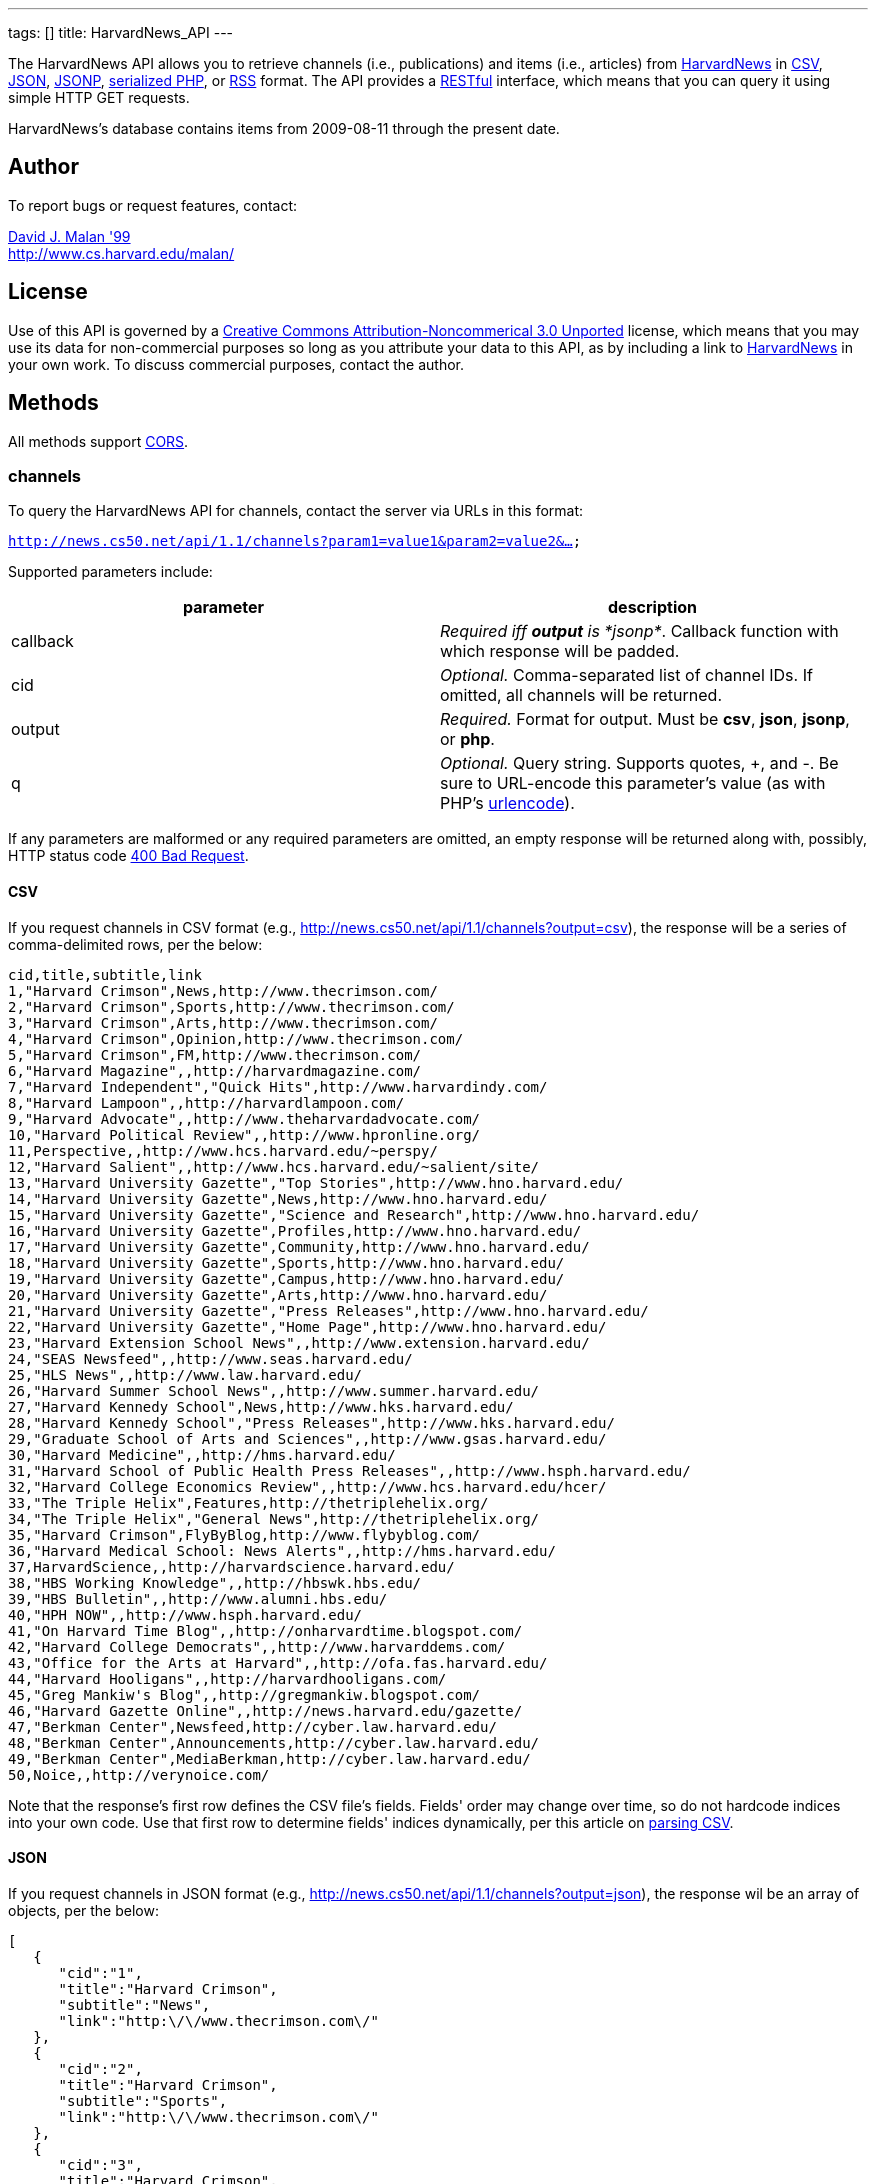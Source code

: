 ---
tags: []
title: HarvardNews_API
---

The HarvardNews API allows you to retrieve channels (i.e., publications)
and items (i.e., articles) from http://news.cs50.net/[HarvardNews] in
http://en.wikipedia.org/wiki/Comma-separated_values[CSV],
http://en.wikipedia.org/wiki/JSON[JSON],
http://en.wikipedia.org/wiki/JSON#JSONP[JSONP],
http://php.net/manual/en/function.serialize.php[serialized PHP], or
http://en.wikipedia.org/wiki/RSS[RSS] format. The API provides a
http://en.wikipedia.org/wiki/Representational_State_Transfer[RESTful]
interface, which means that you can query it using simple HTTP GET
requests.

HarvardNews's database contains items from 2009-08-11 through the
present date.


Author
------

To report bugs or request features, contact:

mailto:malan@post.harvard.edu[David J. Malan '99] +
http://www.cs.harvard.edu/malan/


License
-------

Use of this API is governed by a
http://creativecommons.org/licenses/by-nc/3.0/[Creative Commons
Attribution-Noncommerical 3.0 Unported] license, which means that you
may use its data for non-commercial purposes so long as you attribute
your data to this API, as by including a link to
http://news.cs50.net/[HarvardNews] in your own work. To discuss
commercial purposes, contact the author.


Methods
-------

All methods support
http://en.wikipedia.org/wiki/Cross-Origin_Resource_Sharing[CORS].


channels
~~~~~~~~

To query the HarvardNews API for channels, contact the server via URLs
in this format:

`http://news.cs50.net/api/1.1/channels?param1=value1&param2=value2&...`

Supported parameters include:

[cols=",",options="header",]
|=======================================================================
|parameter |description
|callback |_Required iff *output* is *jsonp*_. Callback function with
which response will be padded.

|cid |_Optional._ Comma-separated list of channel IDs. If omitted, all
channels will be returned.

|output |_Required._ Format for output. Must be *csv*, *json*, *jsonp*,
or *php*.

|q |_Optional._ Query string. Supports quotes, +, and -. Be sure to
URL-encode this parameter's value (as with PHP's
http://php.net/manual/en/function.urlencode.php[urlencode]).
|=======================================================================

If any parameters are malformed or any required parameters are omitted,
an empty response will be returned along with, possibly, HTTP status
code
http://www.w3.org/Protocols/rfc2616/rfc2616-sec10.html#sec10.4.1[400 Bad
Request].


CSV
^^^

If you request channels in CSV format (e.g.,
http://news.cs50.net/api/1.1/channels?output=csv), the response will be
a series of comma-delimited rows, per the below:

[source,text]
----------------------------------------------------------------------------------
cid,title,subtitle,link
1,"Harvard Crimson",News,http://www.thecrimson.com/
2,"Harvard Crimson",Sports,http://www.thecrimson.com/
3,"Harvard Crimson",Arts,http://www.thecrimson.com/
4,"Harvard Crimson",Opinion,http://www.thecrimson.com/
5,"Harvard Crimson",FM,http://www.thecrimson.com/
6,"Harvard Magazine",,http://harvardmagazine.com/
7,"Harvard Independent","Quick Hits",http://www.harvardindy.com/
8,"Harvard Lampoon",,http://harvardlampoon.com/
9,"Harvard Advocate",,http://www.theharvardadvocate.com/
10,"Harvard Political Review",,http://www.hpronline.org/
11,Perspective,,http://www.hcs.harvard.edu/~perspy/
12,"Harvard Salient",,http://www.hcs.harvard.edu/~salient/site/
13,"Harvard University Gazette","Top Stories",http://www.hno.harvard.edu/
14,"Harvard University Gazette",News,http://www.hno.harvard.edu/
15,"Harvard University Gazette","Science and Research",http://www.hno.harvard.edu/
16,"Harvard University Gazette",Profiles,http://www.hno.harvard.edu/
17,"Harvard University Gazette",Community,http://www.hno.harvard.edu/
18,"Harvard University Gazette",Sports,http://www.hno.harvard.edu/
19,"Harvard University Gazette",Campus,http://www.hno.harvard.edu/
20,"Harvard University Gazette",Arts,http://www.hno.harvard.edu/
21,"Harvard University Gazette","Press Releases",http://www.hno.harvard.edu/
22,"Harvard University Gazette","Home Page",http://www.hno.harvard.edu/
23,"Harvard Extension School News",,http://www.extension.harvard.edu/
24,"SEAS Newsfeed",,http://www.seas.harvard.edu/
25,"HLS News",,http://www.law.harvard.edu/
26,"Harvard Summer School News",,http://www.summer.harvard.edu/
27,"Harvard Kennedy School",News,http://www.hks.harvard.edu/
28,"Harvard Kennedy School","Press Releases",http://www.hks.harvard.edu/
29,"Graduate School of Arts and Sciences",,http://www.gsas.harvard.edu/
30,"Harvard Medicine",,http://hms.harvard.edu/
31,"Harvard School of Public Health Press Releases",,http://www.hsph.harvard.edu/
32,"Harvard College Economics Review",,http://www.hcs.harvard.edu/hcer/
33,"The Triple Helix",Features,http://thetriplehelix.org/
34,"The Triple Helix","General News",http://thetriplehelix.org/
35,"Harvard Crimson",FlyByBlog,http://www.flybyblog.com/
36,"Harvard Medical School: News Alerts",,http://hms.harvard.edu/
37,HarvardScience,,http://harvardscience.harvard.edu/
38,"HBS Working Knowledge",,http://hbswk.hbs.edu/
39,"HBS Bulletin",,http://www.alumni.hbs.edu/
40,"HPH NOW",,http://www.hsph.harvard.edu/
41,"On Harvard Time Blog",,http://onharvardtime.blogspot.com/
42,"Harvard College Democrats",,http://www.harvarddems.com/
43,"Office for the Arts at Harvard",,http://ofa.fas.harvard.edu/
44,"Harvard Hooligans",,http://harvardhooligans.com/
45,"Greg Mankiw's Blog",,http://gregmankiw.blogspot.com/
46,"Harvard Gazette Online",,http://news.harvard.edu/gazette/
47,"Berkman Center",Newsfeed,http://cyber.law.harvard.edu/
48,"Berkman Center",Announcements,http://cyber.law.harvard.edu/
49,"Berkman Center",MediaBerkman,http://cyber.law.harvard.edu/
50,Noice,,http://verynoice.com/
----------------------------------------------------------------------------------

Note that the response's first row defines the CSV file's fields.
Fields' order may change over time, so do not hardcode indices into your
own code. Use that first row to determine fields' indices dynamically,
per this article on link:Neat_Tricks#Parsing_CSV[parsing CSV].


JSON
^^^^

If you request channels in JSON format (e.g.,
http://news.cs50.net/api/1.1/channels?output=json), the response wil be
an array of objects, per the below:

[source,javascript]
---------------------------------------------------------------
[
   {
      "cid":"1",
      "title":"Harvard Crimson",
      "subtitle":"News",
      "link":"http:\/\/www.thecrimson.com\/"
   },
   {
      "cid":"2",
      "title":"Harvard Crimson",
      "subtitle":"Sports",
      "link":"http:\/\/www.thecrimson.com\/"
   },
   {
      "cid":"3",
      "title":"Harvard Crimson",
      "subtitle":"Arts",
      "link":"http:\/\/www.thecrimson.com\/"
   },
   {
      "cid":"4",
      "title":"Harvard Crimson",
      "subtitle":"Opinion",
      "link":"http:\/\/www.thecrimson.com\/"
   },
   {
      "cid":"5",
      "title":"Harvard Crimson",
      "subtitle":"FM",
      "link":"http:\/\/www.thecrimson.com\/"
   },
   {
      "cid":"6",
      "title":"Harvard Magazine",
      "subtitle":null,
      "link":"http:\/\/harvardmagazine.com\/"
   },
   {
      "cid":"7",
      "title":"Harvard Independent",
      "subtitle":"Quick Hits",
      "link":"http:\/\/www.harvardindy.com\/"
   },
   {
      "cid":"8",
      "title":"Harvard Lampoon",
      "subtitle":null,
      "link":"http:\/\/harvardlampoon.com\/"
   },
   {
      "cid":"9",
      "title":"Harvard Advocate",
      "subtitle":null,
      "link":"http:\/\/www.theharvardadvocate.com\/"
   },
   {
      "cid":"10",
      "title":"Harvard Political Review",
      "subtitle":null,
      "link":"http:\/\/www.hpronline.org\/"
   },
   {
      "cid":"11",
      "title":"Perspective",
      "subtitle":null,
      "link":"http:\/\/www.hcs.harvard.edu\/~perspy\/"
   },
   {
      "cid":"12",
      "title":"Harvard Salient",
      "subtitle":null,
      "link":"http:\/\/www.hcs.harvard.edu\/~salient\/site\/"
   },
   {
      "cid":"13",
      "title":"Harvard University Gazette",
      "subtitle":"Top Stories",
      "link":"http:\/\/www.hno.harvard.edu\/"
   },
   {
      "cid":"14",
      "title":"Harvard University Gazette",
      "subtitle":"News",
      "link":"http:\/\/www.hno.harvard.edu\/"
   },
   {
      "cid":"15",
      "title":"Harvard University Gazette",
      "subtitle":"Science and Research",
      "link":"http:\/\/www.hno.harvard.edu\/"
   },
   {
      "cid":"16",
      "title":"Harvard University Gazette",
      "subtitle":"Profiles",
      "link":"http:\/\/www.hno.harvard.edu\/"
   },
   {
      "cid":"17",
      "title":"Harvard University Gazette",
      "subtitle":"Community",
      "link":"http:\/\/www.hno.harvard.edu\/"
   },
   {
      "cid":"18",
      "title":"Harvard University Gazette",
      "subtitle":"Sports",
      "link":"http:\/\/www.hno.harvard.edu\/"
   },
   {
      "cid":"19",
      "title":"Harvard University Gazette",
      "subtitle":"Campus",
      "link":"http:\/\/www.hno.harvard.edu\/"
   },
   {
      "cid":"20",
      "title":"Harvard University Gazette",
      "subtitle":"Arts",
      "link":"http:\/\/www.hno.harvard.edu\/"
   },
   {
      "cid":"21",
      "title":"Harvard University Gazette",
      "subtitle":"Press Releases",
      "link":"http:\/\/www.hno.harvard.edu\/"
   },
   {
      "cid":"22",
      "title":"Harvard University Gazette",
      "subtitle":"Home Page",
      "link":"http:\/\/www.hno.harvard.edu\/"
   },
   {
      "cid":"23",
      "title":"Harvard Extension School News",
      "subtitle":null,
      "link":"http:\/\/www.extension.harvard.edu\/"
   },
   {
      "cid":"24",
      "title":"SEAS Newsfeed",
      "subtitle":null,
      "link":"http:\/\/www.seas.harvard.edu\/"
   },
   {
      "cid":"25",
      "title":"HLS News",
      "subtitle":null,
      "link":"http:\/\/www.law.harvard.edu\/"
   },
   {
      "cid":"26",
      "title":"Harvard Summer School News",
      "subtitle":null,
      "link":"http:\/\/www.summer.harvard.edu\/"
   },
   {
      "cid":"27",
      "title":"Harvard Kennedy School",
      "subtitle":"News",
      "link":"http:\/\/www.hks.harvard.edu\/"
   },
   {
      "cid":"28",
      "title":"Harvard Kennedy School",
      "subtitle":"Press Releases",
      "link":"http:\/\/www.hks.harvard.edu\/"
   },
   {
      "cid":"29",
      "title":"Graduate School of Arts and Sciences",
      "subtitle":null,
      "link":"http:\/\/www.gsas.harvard.edu\/"
   },
   {
      "cid":"30",
      "title":"Harvard Medicine",
      "subtitle":null,
      "link":"http:\/\/hms.harvard.edu\/"
   },
   {
      "cid":"31",
      "title":"Harvard School of Public Health Press Releases",
      "subtitle":null,
      "link":"http:\/\/www.hsph.harvard.edu\/"
   },
   {
      "cid":"32",
      "title":"Harvard College Economics Review",
      "subtitle":null,
      "link":"http:\/\/www.hcs.harvard.edu\/hcer\/"
   },
   {
      "cid":"33",
      "title":"The Triple Helix",
      "subtitle":"Features",
      "link":"http:\/\/thetriplehelix.org\/"
   },
   {
      "cid":"34",
      "title":"The Triple Helix",
      "subtitle":"General News",
      "link":"http:\/\/thetriplehelix.org\/"
   },
   {
      "cid":"35",
      "title":"Harvard Crimson",
      "subtitle":"FlyByBlog",
      "link":"http:\/\/www.flybyblog.com\/"
   },
   {
      "cid":"36",
      "title":"Harvard Medical School: News Alerts",
      "subtitle":null,
      "link":"http:\/\/hms.harvard.edu\/"
   },
   {
      "cid":"37",
      "title":"HarvardScience",
      "subtitle":null,
      "link":"http:\/\/harvardscience.harvard.edu\/"
   },
   {
      "cid":"38",
      "title":"HBS Working Knowledge",
      "subtitle":null,
      "link":"http:\/\/hbswk.hbs.edu\/"
   },
   {
      "cid":"39",
      "title":"HBS Bulletin",
      "subtitle":null,
      "link":"http:\/\/www.alumni.hbs.edu\/"
   },
   {
      "cid":"40",
      "title":"HPH NOW",
      "subtitle":null,
      "link":"http:\/\/www.hsph.harvard.edu\/"
   },
   {
      "cid":"41",
      "title":"On Harvard Time Blog",
      "subtitle":null,
      "link":"http:\/\/onharvardtime.blogspot.com\/"
   },
   {
      "cid":"42",
      "title":"Harvard College Democrats",
      "subtitle":"",
      "link":"http:\/\/www.harvarddems.com\/"
   },
   {
      "cid":"43",
      "title":"Office for the Arts at Harvard",
      "subtitle":null,
      "link":"http:\/\/ofa.fas.harvard.edu\/"
   },
   {
      "cid":"44",
      "title":"Harvard Hooligans",
      "subtitle":null,
      "link":"http:\/\/harvardhooligans.com\/"
   },
   {
      "cid":"45",
      "title":"Greg Mankiw's Blog",
      "subtitle":null,
      "link":"http:\/\/gregmankiw.blogspot.com\/"
   },
   {
      "cid":"46",
      "title":"Harvard Gazette Online",
      "subtitle":null,
      "link":"http:\/\/news.harvard.edu\/gazette\/"
   },
   {
      "cid":"47",
      "title":"Berkman Center",
      "subtitle":"Newsfeed",
      "link":"http:\/\/cyber.law.harvard.edu\/"
   },
   {
      "cid":"48",
      "title":"Berkman Center",
      "subtitle":"Announcements",
      "link":"http:\/\/cyber.law.harvard.edu\/"
   },
   {
      "cid":"49",
      "title":"Berkman Center",
      "subtitle":"MediaBerkman",
      "link":"http:\/\/cyber.law.harvard.edu\/"
   },
   {
      "cid":"50",
      "title":"Noice",
      "subtitle":null,
      "link":"http:\/\/verynoice.com\/"
   }
]
---------------------------------------------------------------


JSONP
^^^^^

If you request channels in JSON format (e.g.,
http://news.cs50.net/api/1.1/channels?output=jsonp&callback=parseResponse),
the response will be a padded array of objects, per the below:

[source,javascript]
-----------------------------------------------------------------------------------------------------------------------------------------------------------------------------------------------------------------------------------------------------------------------------------------------------------------------------------------------------------------------------------------------------------------------------------------------------------------------------------------------------------------------------------------------------------------------------------------------------------------------------------------------------------------------------------------------------------------------------------------------------------------------------------------------------------------------------------------------------------------------------------------------------------------------------------------------------------------------------------------------------------------------------------------------------------------------------------------------------------------------------------------------------------------------------------------------------------------------------------------------------------------------------------------------------------------------------------------------------------------------------------------------------------------------------------------------------------------------------------------------------------------------------------------------------------------------------------------------------------------------------------------------------------------------------------------------------------------------------------------------------------------------------------------------------------------------------------------------------------------------------------------------------------------------------------------------------------------------------------------------------------------------------------------------------------------------------------------------------------------------------------------------------------------------------------------------------------------------------------------------------------------------------------------------------------------------------------------------------------------------------------------------------------------------------------------------------------------------------------------------------------------------------------------------------------------------------------------------------------------------------------------------------------------------------------------------------------------------------------------------------------------------------------------------------------------------------------------------------------------------------------------------------------------------------------------------------------------------------------------------------------------------------------------------------------------------------------------------------------------------------------------------------------------------------------------------------------------------------------------------------------------------------------------------------------------------------------------------------------------------------------------------------------------------------------------------------------------------------------------------------------------------------------------------------------------------------------------------------------------------------------------------------------------------------------------------------------------------------------------------------------------------------------------------------------------------------------------------------------------------------------------------------------------------------------------------------------------------------------------------------------------------------------------------------------------------------------------------------------------------------------------------------------------------------------------------------------------------------------------------------------------------------------------------------------------------------------------------------------------------------------------------------------------------------------------------------------------------------------------------------------------------------------------------------------------------------------------------------------------------------------------------------------------------------------------------------------------------------------------------------------------------------------------------------------------------------------------------------------------------------------------------------------------------------------------------------------------------------------------------------------------------------------------------------------------------------------------------------------------------------------------------------------------------------------------------------------------------------------------------------------------------------------------------------------------------------------------------------------------------------------------------------------------------------------------------------------------------------------------------------------------------------------------------------------------------------------------------------------------------
parseResponse([{"cid":"1","title":"Harvard Crimson","subtitle":"News","link":"http:\/\/www.thecrimson.com\/"},{"cid":"2","title":"Harvard Crimson","subtitle":"Sports","link":"http:\/\/www.thecrimson.com\/"},{"cid":"3","title":"Harvard Crimson","subtitle":"Arts","link":"http:\/\/www.thecrimson.com\/"},{"cid":"4","title":"Harvard Crimson","subtitle":"Opinion","link":"http:\/\/www.thecrimson.com\/"},{"cid":"5","title":"Harvard Crimson","subtitle":"FM","link":"http:\/\/www.thecrimson.com\/"},{"cid":"6","title":"Harvard Magazine","subtitle":null,"link":"http:\/\/harvardmagazine.com\/"},{"cid":"7","title":"Harvard Independent","subtitle":"Quick Hits","link":"http:\/\/www.harvardindy.com\/"},{"cid":"8","title":"Harvard Lampoon","subtitle":null,"link":"http:\/\/harvardlampoon.com\/"},{"cid":"9","title":"Harvard Advocate","subtitle":null,"link":"http:\/\/www.theharvardadvocate.com\/"},{"cid":"10","title":"Harvard Political Review","subtitle":null,"link":"http:\/\/www.hpronline.org\/"},{"cid":"11","title":"Perspective","subtitle":null,"link":"http:\/\/www.hcs.harvard.edu\/~perspy\/"},{"cid":"12","title":"Harvard Salient","subtitle":null,"link":"http:\/\/www.hcs.harvard.edu\/~salient\/site\/"},{"cid":"13","title":"Harvard University Gazette","subtitle":"Top Stories","link":"http:\/\/www.hno.harvard.edu\/"},{"cid":"14","title":"Harvard University Gazette","subtitle":"News","link":"http:\/\/www.hno.harvard.edu\/"},{"cid":"15","title":"Harvard University Gazette","subtitle":"Science and Research","link":"http:\/\/www.hno.harvard.edu\/"},{"cid":"16","title":"Harvard University Gazette","subtitle":"Profiles","link":"http:\/\/www.hno.harvard.edu\/"},{"cid":"17","title":"Harvard University Gazette","subtitle":"Community","link":"http:\/\/www.hno.harvard.edu\/"},{"cid":"18","title":"Harvard University Gazette","subtitle":"Sports","link":"http:\/\/www.hno.harvard.edu\/"},{"cid":"19","title":"Harvard University Gazette","subtitle":"Campus","link":"http:\/\/www.hno.harvard.edu\/"},{"cid":"20","title":"Harvard University Gazette","subtitle":"Arts","link":"http:\/\/www.hno.harvard.edu\/"},{"cid":"21","title":"Harvard University Gazette","subtitle":"Press Releases","link":"http:\/\/www.hno.harvard.edu\/"},{"cid":"22","title":"Harvard University Gazette","subtitle":"Home Page","link":"http:\/\/www.hno.harvard.edu\/"},{"cid":"23","title":"Harvard Extension School News","subtitle":null,"link":"http:\/\/www.extension.harvard.edu\/"},{"cid":"24","title":"SEAS Newsfeed","subtitle":null,"link":"http:\/\/www.seas.harvard.edu\/"},{"cid":"25","title":"HLS News","subtitle":null,"link":"http:\/\/www.law.harvard.edu\/"},{"cid":"26","title":"Harvard Summer School News","subtitle":null,"link":"http:\/\/www.summer.harvard.edu\/"},{"cid":"27","title":"Harvard Kennedy School","subtitle":"News","link":"http:\/\/www.hks.harvard.edu\/"},{"cid":"28","title":"Harvard Kennedy School","subtitle":"Press Releases","link":"http:\/\/www.hks.harvard.edu\/"},{"cid":"29","title":"Graduate School of Arts and Sciences","subtitle":null,"link":"http:\/\/www.gsas.harvard.edu\/"},{"cid":"30","title":"Harvard Medicine","subtitle":null,"link":"http:\/\/hms.harvard.edu\/"},{"cid":"31","title":"Harvard School of Public Health Press Releases","subtitle":null,"link":"http:\/\/www.hsph.harvard.edu\/"},{"cid":"32","title":"Harvard College Economics Review","subtitle":null,"link":"http:\/\/www.hcs.harvard.edu\/hcer\/"},{"cid":"33","title":"The Triple Helix","subtitle":"Features","link":"http:\/\/thetriplehelix.org\/"},{"cid":"34","title":"The Triple Helix","subtitle":"General News","link":"http:\/\/thetriplehelix.org\/"},{"cid":"35","title":"Harvard Crimson","subtitle":"FlyByBlog","link":"http:\/\/www.flybyblog.com\/"},{"cid":"36","title":"Harvard Medical School: News Alerts","subtitle":null,"link":"http:\/\/hms.harvard.edu\/"},{"cid":"37","title":"HarvardScience","subtitle":null,"link":"http:\/\/harvardscience.harvard.edu\/"},{"cid":"38","title":"HBS Working Knowledge","subtitle":null,"link":"http:\/\/hbswk.hbs.edu\/"},{"cid":"39","title":"HBS Bulletin","subtitle":null,"link":"http:\/\/www.alumni.hbs.edu\/"},{"cid":"40","title":"HPH NOW","subtitle":null,"link":"http:\/\/www.hsph.harvard.edu\/"},{"cid":"41","title":"On Harvard Time Blog","subtitle":null,"link":"http:\/\/onharvardtime.blogspot.com\/"},{"cid":"42","title":"Harvard College Democrats","subtitle":"","link":"http:\/\/www.harvarddems.com\/"},{"cid":"43","title":"Office for the Arts at Harvard","subtitle":null,"link":"http:\/\/ofa.fas.harvard.edu\/"},{"cid":"44","title":"Harvard Hooligans","subtitle":null,"link":"http:\/\/harvardhooligans.com\/"},{"cid":"45","title":"Greg Mankiw's Blog","subtitle":null,"link":"http:\/\/gregmankiw.blogspot.com\/"},{"cid":"46","title":"Harvard Gazette Online","subtitle":null,"link":"http:\/\/news.harvard.edu\/gazette\/"},{"cid":"47","title":"Berkman Center","subtitle":"Newsfeed","link":"http:\/\/cyber.law.harvard.edu\/"},{"cid":"48","title":"Berkman Center","subtitle":"Announcements","link":"http:\/\/cyber.law.harvard.edu\/"},{"cid":"49","title":"Berkman Center","subtitle":"MediaBerkman","link":"http:\/\/cyber.law.harvard.edu\/"},{"cid":"50","title":"Noice","subtitle":null,"link":"http:\/\/verynoice.com\/"},{"cid":"51","title":"Harvard Business Review","subtitle":null,"link":"http:\/\/hbr.org\/"},{"cid":"52","title":"CS50 Blog","subtitle":null,"link":"http:\/\/www.cs50.net\/"}])
-----------------------------------------------------------------------------------------------------------------------------------------------------------------------------------------------------------------------------------------------------------------------------------------------------------------------------------------------------------------------------------------------------------------------------------------------------------------------------------------------------------------------------------------------------------------------------------------------------------------------------------------------------------------------------------------------------------------------------------------------------------------------------------------------------------------------------------------------------------------------------------------------------------------------------------------------------------------------------------------------------------------------------------------------------------------------------------------------------------------------------------------------------------------------------------------------------------------------------------------------------------------------------------------------------------------------------------------------------------------------------------------------------------------------------------------------------------------------------------------------------------------------------------------------------------------------------------------------------------------------------------------------------------------------------------------------------------------------------------------------------------------------------------------------------------------------------------------------------------------------------------------------------------------------------------------------------------------------------------------------------------------------------------------------------------------------------------------------------------------------------------------------------------------------------------------------------------------------------------------------------------------------------------------------------------------------------------------------------------------------------------------------------------------------------------------------------------------------------------------------------------------------------------------------------------------------------------------------------------------------------------------------------------------------------------------------------------------------------------------------------------------------------------------------------------------------------------------------------------------------------------------------------------------------------------------------------------------------------------------------------------------------------------------------------------------------------------------------------------------------------------------------------------------------------------------------------------------------------------------------------------------------------------------------------------------------------------------------------------------------------------------------------------------------------------------------------------------------------------------------------------------------------------------------------------------------------------------------------------------------------------------------------------------------------------------------------------------------------------------------------------------------------------------------------------------------------------------------------------------------------------------------------------------------------------------------------------------------------------------------------------------------------------------------------------------------------------------------------------------------------------------------------------------------------------------------------------------------------------------------------------------------------------------------------------------------------------------------------------------------------------------------------------------------------------------------------------------------------------------------------------------------------------------------------------------------------------------------------------------------------------------------------------------------------------------------------------------------------------------------------------------------------------------------------------------------------------------------------------------------------------------------------------------------------------------------------------------------------------------------------------------------------------------------------------------------------------------------------------------------------------------------------------------------------------------------------------------------------------------------------------------------------------------------------------------------------------------------------------------------------------------------------------------------------------------------------------------------------------------------------------------------------------------------------------------------------------------------------------------------


PHP
^^^

If you request channels in serialized PHP format (e.g.,
http://news.cs50.net/api/1.1/channels?output=php), the response will be
a serialized array of associative arrays, per the below:

[source,php]
------------------------------------------------------------------------------------------------------------------------------------------------------------------------------------------------------------------------------------------------------------------------------------------------------------------------------------------------------------------------------------------------------------------------------------------------------------------------------------------------------------------------------------------------------------------------------------------------------------------------------------------------------------------------------------------------------------------------------------------------------------------------------------------------------------------------------------------------------------------------------------------------------------------------------------------------------------------------------------------------------------------------------------------------------------------------------------------------------------------------------------------------------------------------------------------------------------------------------------------------------------------------------------------------------------------------------------------------------------------------------------------------------------------------------------------------------------------------------------------------------------------------------------------------------------------------------------------------------------------------------------------------------------------------------------------------------------------------------------------------------------------------------------------------------------------------------------------------------------------------------------------------------------------------------------------------------------------------------------------------------------------------------------------------------------------------------------------------------------------------------------------------------------------------------------------------------------------------------------------------------------------------------------------------------------------------------------------------------------------------------------------------------------------------------------------------------------------------------------------------------------------------------------------------------------------------------------------------------------------------------------------------------------------------------------------------------------------------------------------------------------------------------------------------------------------------------------------------------------------------------------------------------------------------------------------------------------------------------------------------------------------------------------------------------------------------------------------------------------------------------------------------------------------------------------------------------------------------------------------------------------------------------------------------------------------------------------------------------------------------------------------------------------------------------------------------------------------------------------------------------------------------------------------------------------------------------------------------------------------------------------------------------------------------------------------------------------------------------------------------------------------------------------------------------------------------------------------------------------------------------------------------------------------------------------------------------------------------------------------------------------------------------------------------------------------------------------------------------------------------------------------------------------------------------------------------------------------------------------------------------------------------------------------------------------------------------------------------------------------------------------------------------------------------------------------------------------------------------------------------------------------------------------------------------------------------------------------------------------------------------------------------------------------------------------------------------------------------------------------------------------------------------------------------------------------------------------------------------------------------------------------------------------------------------------------------------------------------------------------------------------------------------------------------------------------------------------------------------------------------------------------------------------------------------------------------------------------------------------------------------------------------------------------------------------------------------------------------------------------------------------------------------------------------------------------------------------------------------------------------------------------------------------------------------------------------------------------------------------------------------------------------------------------------------------------------------------------------------------------------------------------------------------------------------------------------------------------------------------------------------------------------------------------------------------------------------------------------------------------------------------------------------------------------------------------------------------------------------------------------------------------------------------------------------------------------------------------------------------------------------------------------------------------------------------------------------------------------------------------------------------------------------------------------------------------------------------------------------------------------------------------------------------------------------------------------------------------------------------------------------------------------------------------------------------------------------------------------------------------------------------------------------------------------------------------------------------------------------------------------------------------------------------------------------------------------------------------------------------------------------------------------------------------------------------------------------------------------------------------------------------------------------------------------------------------------------------------------------------------------------------------------------------------------------------------------
a:50:{i:0;a:4:{s:3:"cid";s:1:"1";s:5:"title";s:15:"Harvard Crimson";s:8:"subtitle";s:4:"News";s:4:"link";s:26:"http://www.thecrimson.com/";}i:1;a:4:{s:3:"cid";s:1:"2";s:5:"title";s:15:"Harvard Crimson";s:8:"subtitle";s:6:"Sports";s:4:"link";s:26:"http://www.thecrimson.com/";}i:2;a:4:{s:3:"cid";s:1:"3";s:5:"title";s:15:"Harvard Crimson";s:8:"subtitle";s:4:"Arts";s:4:"link";s:26:"http://www.thecrimson.com/";}i:3;a:4:{s:3:"cid";s:1:"4";s:5:"title";s:15:"Harvard Crimson";s:8:"subtitle";s:7:"Opinion";s:4:"link";s:26:"http://www.thecrimson.com/";}i:4;a:4:{s:3:"cid";s:1:"5";s:5:"title";s:15:"Harvard Crimson";s:8:"subtitle";s:2:"FM";s:4:"link";s:26:"http://www.thecrimson.com/";}i:5;a:4:{s:3:"cid";s:1:"6";s:5:"title";s:16:"Harvard Magazine";s:8:"subtitle";N;s:4:"link";s:27:"http://harvardmagazine.com/";}i:6;a:4:{s:3:"cid";s:1:"7";s:5:"title";s:19:"Harvard Independent";s:8:"subtitle";s:10:"Quick Hits";s:4:"link";s:27:"http://www.harvardindy.com/";}i:7;a:4:{s:3:"cid";s:1:"8";s:5:"title";s:15:"Harvard Lampoon";s:8:"subtitle";N;s:4:"link";s:26:"http://harvardlampoon.com/";}i:8;a:4:{s:3:"cid";s:1:"9";s:5:"title";s:16:"Harvard Advocate";s:8:"subtitle";N;s:4:"link";s:34:"http://www.theharvardadvocate.com/";}i:9;a:4:{s:3:"cid";s:2:"10";s:5:"title";s:24:"Harvard Political Review";s:8:"subtitle";N;s:4:"link";s:25:"http://www.hpronline.org/";}i:10;a:4:{s:3:"cid";s:2:"11";s:5:"title";s:11:"Perspective";s:8:"subtitle";N;s:4:"link";s:35:"http://www.hcs.harvard.edu/~perspy/";}i:11;a:4:{s:3:"cid";s:2:"12";s:5:"title";s:15:"Harvard Salient";s:8:"subtitle";N;s:4:"link";s:41:"http://www.hcs.harvard.edu/~salient/site/";}i:12;a:4:{s:3:"cid";s:2:"13";s:5:"title";s:26:"Harvard University Gazette";s:8:"subtitle";s:11:"Top Stories";s:4:"link";s:27:"http://www.hno.harvard.edu/";}i:13;a:4:{s:3:"cid";s:2:"14";s:5:"title";s:26:"Harvard University Gazette";s:8:"subtitle";s:4:"News";s:4:"link";s:27:"http://www.hno.harvard.edu/";}i:14;a:4:{s:3:"cid";s:2:"15";s:5:"title";s:26:"Harvard University Gazette";s:8:"subtitle";s:20:"Science and Research";s:4:"link";s:27:"http://www.hno.harvard.edu/";}i:15;a:4:{s:3:"cid";s:2:"16";s:5:"title";s:26:"Harvard University Gazette";s:8:"subtitle";s:8:"Profiles";s:4:"link";s:27:"http://www.hno.harvard.edu/";}i:16;a:4:{s:3:"cid";s:2:"17";s:5:"title";s:26:"Harvard University Gazette";s:8:"subtitle";s:9:"Community";s:4:"link";s:27:"http://www.hno.harvard.edu/";}i:17;a:4:{s:3:"cid";s:2:"18";s:5:"title";s:26:"Harvard University Gazette";s:8:"subtitle";s:6:"Sports";s:4:"link";s:27:"http://www.hno.harvard.edu/";}i:18;a:4:{s:3:"cid";s:2:"19";s:5:"title";s:26:"Harvard University Gazette";s:8:"subtitle";s:6:"Campus";s:4:"link";s:27:"http://www.hno.harvard.edu/";}i:19;a:4:{s:3:"cid";s:2:"20";s:5:"title";s:26:"Harvard University Gazette";s:8:"subtitle";s:4:"Arts";s:4:"link";s:27:"http://www.hno.harvard.edu/";}i:20;a:4:{s:3:"cid";s:2:"21";s:5:"title";s:26:"Harvard University Gazette";s:8:"subtitle";s:14:"Press Releases";s:4:"link";s:27:"http://www.hno.harvard.edu/";}i:21;a:4:{s:3:"cid";s:2:"22";s:5:"title";s:26:"Harvard University Gazette";s:8:"subtitle";s:9:"Home Page";s:4:"link";s:27:"http://www.hno.harvard.edu/";}i:22;a:4:{s:3:"cid";s:2:"23";s:5:"title";s:29:"Harvard Extension School News";s:8:"subtitle";N;s:4:"link";s:33:"http://www.extension.harvard.edu/";}i:23;a:4:{s:3:"cid";s:2:"24";s:5:"title";s:13:"SEAS Newsfeed";s:8:"subtitle";N;s:4:"link";s:28:"http://www.seas.harvard.edu/";}i:24;a:4:{s:3:"cid";s:2:"25";s:5:"title";s:8:"HLS News";s:8:"subtitle";N;s:4:"link";s:27:"http://www.law.harvard.edu/";}i:25;a:4:{s:3:"cid";s:2:"26";s:5:"title";s:26:"Harvard Summer School News";s:8:"subtitle";N;s:4:"link";s:30:"http://www.summer.harvard.edu/";}i:26;a:4:{s:3:"cid";s:2:"27";s:5:"title";s:22:"Harvard Kennedy School";s:8:"subtitle";s:4:"News";s:4:"link";s:27:"http://www.hks.harvard.edu/";}i:27;a:4:{s:3:"cid";s:2:"28";s:5:"title";s:22:"Harvard Kennedy School";s:8:"subtitle";s:14:"Press Releases";s:4:"link";s:27:"http://www.hks.harvard.edu/";}i:28;a:4:{s:3:"cid";s:2:"29";s:5:"title";s:36:"Graduate School of Arts and Sciences";s:8:"subtitle";N;s:4:"link";s:28:"http://www.gsas.harvard.edu/";}i:29;a:4:{s:3:"cid";s:2:"30";s:5:"title";s:16:"Harvard Medicine";s:8:"subtitle";N;s:4:"link";s:23:"http://hms.harvard.edu/";}i:30;a:4:{s:3:"cid";s:2:"31";s:5:"title";s:46:"Harvard School of Public Health Press Releases";s:8:"subtitle";N;s:4:"link";s:28:"http://www.hsph.harvard.edu/";}i:31;a:4:{s:3:"cid";s:2:"32";s:5:"title";s:32:"Harvard College Economics Review";s:8:"subtitle";N;s:4:"link";s:32:"http://www.hcs.harvard.edu/hcer/";}i:32;a:4:{s:3:"cid";s:2:"33";s:5:"title";s:16:"The Triple Helix";s:8:"subtitle";s:8:"Features";s:4:"link";s:26:"http://thetriplehelix.org/";}i:33;a:4:{s:3:"cid";s:2:"34";s:5:"title";s:16:"The Triple Helix";s:8:"subtitle";s:12:"General News";s:4:"link";s:26:"http://thetriplehelix.org/";}i:34;a:4:{s:3:"cid";s:2:"35";s:5:"title";s:15:"Harvard Crimson";s:8:"subtitle";s:9:"FlyByBlog";s:4:"link";s:25:"http://www.flybyblog.com/";}i:35;a:4:{s:3:"cid";s:2:"36";s:5:"title";s:35:"Harvard Medical School: News Alerts";s:8:"subtitle";N;s:4:"link";s:23:"http://hms.harvard.edu/";}i:36;a:4:{s:3:"cid";s:2:"37";s:5:"title";s:14:"HarvardScience";s:8:"subtitle";N;s:4:"link";s:34:"http://harvardscience.harvard.edu/";}i:37;a:4:{s:3:"cid";s:2:"38";s:5:"title";s:21:"HBS Working Knowledge";s:8:"subtitle";N;s:4:"link";s:21:"http://hbswk.hbs.edu/";}i:38;a:4:{s:3:"cid";s:2:"39";s:5:"title";s:12:"HBS Bulletin";s:8:"subtitle";N;s:4:"link";s:26:"http://www.alumni.hbs.edu/";}i:39;a:4:{s:3:"cid";s:2:"40";s:5:"title";s:7:"HPH NOW";s:8:"subtitle";N;s:4:"link";s:28:"http://www.hsph.harvard.edu/";}i:40;a:4:{s:3:"cid";s:2:"41";s:5:"title";s:20:"On Harvard Time Blog";s:8:"subtitle";N;s:4:"link";s:34:"http://onharvardtime.blogspot.com/";}i:41;a:4:{s:3:"cid";s:2:"42";s:5:"title";s:25:"Harvard College Democrats";s:8:"subtitle";s:0:"";s:4:"link";s:27:"http://www.harvarddems.com/";}i:42;a:4:{s:3:"cid";s:2:"43";s:5:"title";s:30:"Office for the Arts at Harvard";s:8:"subtitle";N;s:4:"link";s:27:"http://ofa.fas.harvard.edu/";}i:43;a:4:{s:3:"cid";s:2:"44";s:5:"title";s:17:"Harvard Hooligans";s:8:"subtitle";N;s:4:"link";s:28:"http://harvardhooligans.com/";}i:44;a:4:{s:3:"cid";s:2:"45";s:5:"title";s:18:"Greg Mankiw's Blog";s:8:"subtitle";N;s:4:"link";s:31:"http://gregmankiw.blogspot.com/";}i:45;a:4:{s:3:"cid";s:2:"46";s:5:"title";s:22:"Harvard Gazette Online";s:8:"subtitle";N;s:4:"link";s:32:"http://news.harvard.edu/gazette/";}i:46;a:4:{s:3:"cid";s:2:"47";s:5:"title";s:14:"Berkman Center";s:8:"subtitle";s:8:"Newsfeed";s:4:"link";s:29:"http://cyber.law.harvard.edu/";}i:47;a:4:{s:3:"cid";s:2:"48";s:5:"title";s:14:"Berkman Center";s:8:"subtitle";s:13:"Announcements";s:4:"link";s:29:"http://cyber.law.harvard.edu/";}i:48;a:4:{s:3:"cid";s:2:"49";s:5:"title";s:14:"Berkman Center";s:8:"subtitle";s:12:"MediaBerkman";s:4:"link";s:29:"http://cyber.law.harvard.edu/";}i:49;a:4:{s:3:"cid";s:2:"50";s:5:"title";s:5:"Noice";s:8:"subtitle";N;s:4:"link";s:21:"http://verynoice.com/";}}
------------------------------------------------------------------------------------------------------------------------------------------------------------------------------------------------------------------------------------------------------------------------------------------------------------------------------------------------------------------------------------------------------------------------------------------------------------------------------------------------------------------------------------------------------------------------------------------------------------------------------------------------------------------------------------------------------------------------------------------------------------------------------------------------------------------------------------------------------------------------------------------------------------------------------------------------------------------------------------------------------------------------------------------------------------------------------------------------------------------------------------------------------------------------------------------------------------------------------------------------------------------------------------------------------------------------------------------------------------------------------------------------------------------------------------------------------------------------------------------------------------------------------------------------------------------------------------------------------------------------------------------------------------------------------------------------------------------------------------------------------------------------------------------------------------------------------------------------------------------------------------------------------------------------------------------------------------------------------------------------------------------------------------------------------------------------------------------------------------------------------------------------------------------------------------------------------------------------------------------------------------------------------------------------------------------------------------------------------------------------------------------------------------------------------------------------------------------------------------------------------------------------------------------------------------------------------------------------------------------------------------------------------------------------------------------------------------------------------------------------------------------------------------------------------------------------------------------------------------------------------------------------------------------------------------------------------------------------------------------------------------------------------------------------------------------------------------------------------------------------------------------------------------------------------------------------------------------------------------------------------------------------------------------------------------------------------------------------------------------------------------------------------------------------------------------------------------------------------------------------------------------------------------------------------------------------------------------------------------------------------------------------------------------------------------------------------------------------------------------------------------------------------------------------------------------------------------------------------------------------------------------------------------------------------------------------------------------------------------------------------------------------------------------------------------------------------------------------------------------------------------------------------------------------------------------------------------------------------------------------------------------------------------------------------------------------------------------------------------------------------------------------------------------------------------------------------------------------------------------------------------------------------------------------------------------------------------------------------------------------------------------------------------------------------------------------------------------------------------------------------------------------------------------------------------------------------------------------------------------------------------------------------------------------------------------------------------------------------------------------------------------------------------------------------------------------------------------------------------------------------------------------------------------------------------------------------------------------------------------------------------------------------------------------------------------------------------------------------------------------------------------------------------------------------------------------------------------------------------------------------------------------------------------------------------------------------------------------------------------------------------------------------------------------------------------------------------------------------------------------------------------------------------------------------------------------------------------------------------------------------------------------------------------------------------------------------------------------------------------------------------------------------------------------------------------------------------------------------------------------------------------------------------------------------------------------------------------------------------------------------------------------------------------------------------------------------------------------------------------------------------------------------------------------------------------------------------------------------------------------------------------------------------------------------------------------------------------------------------------------------------------------------------------------------------------------------------------------------------------------------------------------------------------------------------------------------------------------------------------------------------------------------------------------------------------------------------------------------------------------------------------------------------------------------------------------------------------------------------------------------------------------------------------------------------------------------------------------------------------------------------------------------------------------------------------------

Once you http://php.net/manual/en/function.unserialize.php[unserialize]
that response, you'll have the below in memory:

[source,php]
---------------------------------------------------------------------
Array
(
    [0] => Array
        (
            [cid] => 1
            [title] => Harvard Crimson
            [subtitle] => News
            [link] => http://www.thecrimson.com/
        )

    [1] => Array
        (
            [cid] => 2
            [title] => Harvard Crimson
            [subtitle] => Sports
            [link] => http://www.thecrimson.com/
        )

    [2] => Array
        (
            [cid] => 3
            [title] => Harvard Crimson
            [subtitle] => Arts
            [link] => http://www.thecrimson.com/
        )

    [3] => Array
        (
            [cid] => 4
            [title] => Harvard Crimson
            [subtitle] => Opinion
            [link] => http://www.thecrimson.com/
        )

    [4] => Array
        (
            [cid] => 5
            [title] => Harvard Crimson
            [subtitle] => FM
            [link] => http://www.thecrimson.com/
        )

    [5] => Array
        (
            [cid] => 6
            [title] => Harvard Magazine
            [subtitle] => 
            [link] => http://harvardmagazine.com/
        )

    [6] => Array
        (
            [cid] => 7
            [title] => Harvard Independent
            [subtitle] => Quick Hits
            [link] => http://www.harvardindy.com/
        )

    [7] => Array
        (
            [cid] => 8
            [title] => Harvard Lampoon
            [subtitle] => 
            [link] => http://harvardlampoon.com/
        )

    [8] => Array
        (
            [cid] => 9
            [title] => Harvard Advocate
            [subtitle] => 
            [link] => http://www.theharvardadvocate.com/
        )

    [9] => Array
        (
            [cid] => 10
            [title] => Harvard Political Review
            [subtitle] => 
            [link] => http://www.hpronline.org/
        )

    [10] => Array
        (
            [cid] => 11
            [title] => Perspective
            [subtitle] => 
            [link] => http://www.hcs.harvard.edu/~perspy/
        )

    [11] => Array
        (
            [cid] => 12
            [title] => Harvard Salient
            [subtitle] => 
            [link] => http://www.hcs.harvard.edu/~salient/site/
        )

    [12] => Array
        (
            [cid] => 13
            [title] => Harvard University Gazette
            [subtitle] => Top Stories
            [link] => http://www.hno.harvard.edu/
        )

    [13] => Array
        (
            [cid] => 14
            [title] => Harvard University Gazette
            [subtitle] => News
            [link] => http://www.hno.harvard.edu/
        )

    [14] => Array
        (
            [cid] => 15
            [title] => Harvard University Gazette
            [subtitle] => Science and Research
            [link] => http://www.hno.harvard.edu/
        )

    [15] => Array
        (
            [cid] => 16
            [title] => Harvard University Gazette
            [subtitle] => Profiles
            [link] => http://www.hno.harvard.edu/
        )

    [16] => Array
        (
            [cid] => 17
            [title] => Harvard University Gazette
            [subtitle] => Community
            [link] => http://www.hno.harvard.edu/
        )

    [17] => Array
        (
            [cid] => 18
            [title] => Harvard University Gazette
            [subtitle] => Sports
            [link] => http://www.hno.harvard.edu/
        )

    [18] => Array
        (
            [cid] => 19
            [title] => Harvard University Gazette
            [subtitle] => Campus
            [link] => http://www.hno.harvard.edu/
        )

    [19] => Array
        (
            [cid] => 20
            [title] => Harvard University Gazette
            [subtitle] => Arts
            [link] => http://www.hno.harvard.edu/
        )

    [20] => Array
        (
            [cid] => 21
            [title] => Harvard University Gazette
            [subtitle] => Press Releases
            [link] => http://www.hno.harvard.edu/
        )

    [21] => Array
        (
            [cid] => 22
            [title] => Harvard University Gazette
            [subtitle] => Home Page
            [link] => http://www.hno.harvard.edu/
        )

    [22] => Array
        (
            [cid] => 23
            [title] => Harvard Extension School News
            [subtitle] => 
            [link] => http://www.extension.harvard.edu/
        )

    [23] => Array
        (
            [cid] => 24
            [title] => SEAS Newsfeed
            [subtitle] => 
            [link] => http://www.seas.harvard.edu/
        )

    [24] => Array
        (
            [cid] => 25
            [title] => HLS News
            [subtitle] => 
            [link] => http://www.law.harvard.edu/
        )

    [25] => Array
        (
            [cid] => 26
            [title] => Harvard Summer School News
            [subtitle] => 
            [link] => http://www.summer.harvard.edu/
        )

    [26] => Array
        (
            [cid] => 27
            [title] => Harvard Kennedy School
            [subtitle] => News
            [link] => http://www.hks.harvard.edu/
        )

    [27] => Array
        (
            [cid] => 28
            [title] => Harvard Kennedy School
            [subtitle] => Press Releases
            [link] => http://www.hks.harvard.edu/
        )

    [28] => Array
        (
            [cid] => 29
            [title] => Graduate School of Arts and Sciences
            [subtitle] => 
            [link] => http://www.gsas.harvard.edu/
        )

    [29] => Array
        (
            [cid] => 30
            [title] => Harvard Medicine
            [subtitle] => 
            [link] => http://hms.harvard.edu/
        )

    [30] => Array
        (
            [cid] => 31
            [title] => Harvard School of Public Health Press Releases
            [subtitle] => 
            [link] => http://www.hsph.harvard.edu/
        )

    [31] => Array
        (
            [cid] => 32
            [title] => Harvard College Economics Review
            [subtitle] => 
            [link] => http://www.hcs.harvard.edu/hcer/
        )

    [32] => Array
        (
            [cid] => 33
            [title] => The Triple Helix
            [subtitle] => Features
            [link] => http://thetriplehelix.org/
        )

    [33] => Array
        (
            [cid] => 34
            [title] => The Triple Helix
            [subtitle] => General News
            [link] => http://thetriplehelix.org/
        )

    [34] => Array
        (
            [cid] => 35
            [title] => Harvard Crimson
            [subtitle] => FlyByBlog
            [link] => http://www.flybyblog.com/
        )

    [35] => Array
        (
            [cid] => 36
            [title] => Harvard Medical School: News Alerts
            [subtitle] => 
            [link] => http://hms.harvard.edu/
        )

    [36] => Array
        (
            [cid] => 37
            [title] => HarvardScience
            [subtitle] => 
            [link] => http://harvardscience.harvard.edu/
        )

    [37] => Array
        (
            [cid] => 38
            [title] => HBS Working Knowledge
            [subtitle] => 
            [link] => http://hbswk.hbs.edu/
        )

    [38] => Array
        (
            [cid] => 39
            [title] => HBS Bulletin
            [subtitle] => 
            [link] => http://www.alumni.hbs.edu/
        )

    [39] => Array
        (
            [cid] => 40
            [title] => HPH NOW
            [subtitle] => 
            [link] => http://www.hsph.harvard.edu/
        )

    [40] => Array
        (
            [cid] => 41
            [title] => On Harvard Time Blog
            [subtitle] => 
            [link] => http://onharvardtime.blogspot.com/
        )

    [41] => Array
        (
            [cid] => 42
            [title] => Harvard College Democrats
            [subtitle] => 
            [link] => http://www.harvarddems.com/
        )

    [42] => Array
        (
            [cid] => 43
            [title] => Office for the Arts at Harvard
            [subtitle] => 
            [link] => http://ofa.fas.harvard.edu/
        )

    [43] => Array
        (
            [cid] => 44
            [title] => Harvard Hooligans
            [subtitle] => 
            [link] => http://harvardhooligans.com/
        )

    [44] => Array
        (
            [cid] => 45
            [title] => Greg Mankiw's Blog
            [subtitle] => 
            [link] => http://gregmankiw.blogspot.com/
        )

    [45] => Array
        (
            [cid] => 46
            [title] => Harvard Gazette Online
            [subtitle] => 
            [link] => http://news.harvard.edu/gazette/
        )

    [46] => Array
        (
            [cid] => 47
            [title] => Berkman Center
            [subtitle] => Newsfeed
            [link] => http://cyber.law.harvard.edu/
        )

    [47] => Array
        (
            [cid] => 48
            [title] => Berkman Center
            [subtitle] => Announcements
            [link] => http://cyber.law.harvard.edu/
        )

    [48] => Array
        (
            [cid] => 49
            [title] => Berkman Center
            [subtitle] => MediaBerkman
            [link] => http://cyber.law.harvard.edu/
        )

    [49] => Array
        (
            [cid] => 50
            [title] => Noice
            [subtitle] => 
            [link] => http://verynoice.com/
        )

)
---------------------------------------------------------------------


items
~~~~~

To query the HarvardNews API for items, contact the server via URLs in
this format:

`http://news.cs50.net/api/1.1/items?param1=value1&param2=value2&...`

Supported parameters include:

[cols=",",options="header",]
|=======================================================================
|parameter |description
|callback |_Required iff *output* is *jsonp*_. Callback function with
which response will be padded.

|cid |channel IDs]]. If omitted, all channels will be searched.

|edt |_Optional._ An end date/time in *YYYY-MM-DD* or
*YYYY-MM-DDTHH:MM:SS* format, where *HH* is in 24-hour time. (Don't
overlook the *T* between *YYYY-MM-DD* and *HH:MM:SS* in the latter.)
Items published before or on this date/time will be returned. If
omitted, no end date/time will be assumed.

|output |_Required._ Format for output. Must be *csv*, *json*, *jsonp*,
*php*, or *rss*.

|q |_Optional._ Query string. Supports quotes, +, and -. Be sure to
URL-encode this parameter's value (as with PHP's
http://php.net/manual/en/function.urlencode.php[urlencode]).

|sdt |_Optional._ A start date/time in *YYYY-MM-DD* or
*YYYY-MM-DDTHH:MM:SS* format, where *HH* is in 24-hour time. (Don't
overlook the *T* between *YYYY-MM-DD* and *HH:MM:SS* in the latter.)
Items published on or after this date/time will be returned. If omitted,
the current date/time will be assumed.
|=======================================================================

If any parameters are malformed or any required parameters are omitted,
an empty response will be returned along with, possibly, HTTP status
code
http://www.w3.org/Protocols/rfc2616/rfc2616-sec10.html#sec10.4.1[400 Bad
Request].

Responses include no more than 256 items.


CSV
^^^

If you request items in CSV format (e.g.,
http://news.cs50.net/api/1.1/items?cid=23&output=csv), the response will
be a series of comma-delimited rows, per the below:

[source,text]
--------------------------------------------------------------------------------------------------------------------------------------------------------------------------------------------------------------------------------------------------------------------------------------------------------------------------------------------------------------------------------------------------------------------------------------------------------------------------------------------------------------------------------------------------------------------
title,link,description,pubDate,cid
"In memoriam: Karel Liem",http://feedproxy.google.com/~r/harvardextension/~3/b-zOk9Izi4M/liem.jsp,"Biologist Karel F. Liem, PhD, the Henry Bryant Bigelow Professor of Ichthyology at Harvard and long-time Extension School faculty member passed away this summer after a long illness.",2009-10-26T00:00:00,23
"Pfister honored for work with fungi",http://feedproxy.google.com/~r/harvardextension/~3/SaPl0v01SmU/pfister.jsp,"The Northeast Mycological Federation has presented the Amicus Tironum Award to Donald Pfister, Asa Gray Professor of Systematic Botany at Harvard, curator of Harvard‚Äôs Farlow Library and Herbarium, and Harvard Extension School faculty member.",2009-10-26T00:00:00,23
"Read the new student blogs",http://feedproxy.google.com/~r/harvardextension/~3/quYHjJ_fzjY/,"Extension School students are blogging. Read what they have to say about coursework, faculty, and balancing the pursuit of a degree with careers, families, and everything in between.",2009-10-19T00:00:00,23
"Students launch food and clothing drive",http://feedproxy.google.com/~r/harvardextension/~3/5TbjieLr5tY/food.jsp,"Boston and Cambridge food pantries and homeless and women‚Äôs shelters will receive much-needed assistance this fall through the charitable efforts of members of the Harvard Extension Service and Leadership Society (a subgroup of the Harvard Extension Student Association).",2009-10-19T00:00:00,23
"Harvard monitoring H1N1 influenza, provides tips to avoid it",http://feedproxy.google.com/~r/harvardextension/~3/BP0BqdQqZSw/h1n1.jsp,"Harvard University officials are monitoring the H1N1 influenza (swine flu) and have provided tips for students to help avoid catching or spreading the flu this fall.",2009-10-07T13:45:01,23
"Registration open: US-Pakistan Foreign Relations Conference",http://feedproxy.google.com/~r/harvardextension/~3/I-w_NE3JqQE/foreignrelations.jsp,"Through October 10, you can register for the United States-Pakistan Foreign Relations Conference, which features keynote speakers such as Massachusetts Congressman John F. Tierney and Pakistan‚Äôs ambassador to the United States, Husain Haqqani, and several well-known panelists.
 ",2009-10-07T13:45:01,23
"Watch the videos of Centennial Academic Convocation",http://feedproxy.google.com/~r/harvardextension/~3/iny6dYoSKFs/convovideo.jsp,"Watch the video stream of our Centennial Academic Convocation that was on September 25.
 ",2009-10-07T13:45:01,23
"Check out the free career, academic, and graduate school workshops",http://feedproxy.google.com/~r/harvardextension/~3/OxGE9aGHrMI/,"Throughout the year CARC offers more than 60 free academic, graduate school, and career workshops. The sessions include topics like how to improve your reading strategies, how to write a solid graduate application essay, and how to leverage your degree in your current career. ",2009-08-31T00:00:00,23
"Late registration with fee continues through Sept. 13",http://feedproxy.google.com/~r/harvardextension/~3/v2z8rgKcfY8/,"You can still register for courses, with a $50 late fee, through September 13. ",2009-08-31T00:00:00,23
"New bioengineering and nanotechnologies offerings keep biotech program current",http://feedproxy.google.com/~r/harvardextension/~3/yGfGxkOLliQ/biotech.jsp,"The biotechnology program at the Harvard Extension School continues to find itself at the leading edge of science education, this year offering several new courses and a new master‚Äôs concentration in the hot topic area of bioengineering and nanotechnologies. ",2009-08-31T00:00:00,23
"Discounted gym membership available to Extension School students through October 20",http://feedproxy.google.com/~r/harvardextension/~3/ybKWdvjxlm0/gym.jsp,"Until October 20th Extension School students will receive 50 percent off the enrollment fee and $60 dollars off per month at Wellbridge Athletic Club. Students will need to present a valid ID or a copy of their registration in order to receive the special rates. ",2009-08-29T23:41:49,23
"Gary King named University Professor",http://feedproxy.google.com/~r/harvardextension/~3/wnFYP_Y5h7U/king.jsp,"Gary King, the David Florence Professor of Government in the Faculty of Arts and Sciences and Extension School faculty, is one of 2 Harvard faculty members to have recently been named University Professor, Harvard‚Äôs highest professorial distinction. ",2009-08-29T23:41:49,23
"Management class project nets record donations for School on Wheels",http://feedproxy.google.com/~r/harvardextension/~3/yfH8DdGCx30/croteau.jsp,"The spring 2009 students of MGMT E-4000 collected child backpacks and adult school bags to make a record donation to School on Wheels as part of a class project. ",2009-08-29T23:41:49,23
"Pizzagalli makes strides to understand impact of childhood adversity",http://feedproxy.google.com/~r/harvardextension/~3/iIcGTUt2k8I/pizzagalli.jsp,"A new study by Harvard Extension School faculty member Diego Pizzagalli, the John and Ruth Hazel Associate Professor of the Social Sciences in the Department of Psychology at Harvard, and Daniel Dillion, a Harvard postdoctoral researcher, found that people who faced adversity in their childhoods are less likely to respond in the reward-processing regions of their brains. ",2009-08-29T23:41:49,23
--------------------------------------------------------------------------------------------------------------------------------------------------------------------------------------------------------------------------------------------------------------------------------------------------------------------------------------------------------------------------------------------------------------------------------------------------------------------------------------------------------------------------------------------------------------------

Note that the response's first row defines the CSV file's fields.
Fields' order may change over time, so do not hardcode indices into your
own code. Use that first row to determine fields' indices dynamically,
per this article on link:Neat_Tricks#Parsing_CSV[parsing CSV].


JSON
^^^^

If you request items in JSON format (e.g.,
http://news.cs50.net/api/1.1/items?cid=23&output=json), the response wil
be an array of objects, per the below:

[source,javascript]
-------------------------------------------------------------------------------------------------------------------------------------------------------------------------------------------------------------------------------------------------------------------------------------------------------------------------------------------------------------------------------------------------------------
[
   {
      "title":"In memoriam: Karel Liem",
      "link":"http:\/\/feedproxy.google.com\/~r\/harvardextension\/~3\/b-zOk9Izi4M\/liem.jsp",
      "description":"Biologist Karel F. Liem, PhD, the Henry Bryant Bigelow Professor of Ichthyology at Harvard and long-time Extension School faculty member passed away this summer after a long illness.",
      "pubDate":"2009-10-26T00:00:00",
      "cid":"23"
   },
   {
      "title":"Pfister honored for work with fungi",
      "link":"http:\/\/feedproxy.google.com\/~r\/harvardextension\/~3\/SaPl0v01SmU\/pfister.jsp",
      "description":"The Northeast Mycological Federation has presented the Amicus Tironum Award to Donald Pfister, Asa Gray Professor of Systematic Botany at Harvard, curator of Harvard\u2019s Farlow Library and Herbarium, and Harvard Extension School faculty member.",
      "pubDate":"2009-10-26T00:00:00",
      "cid":"23"
   },
   {
      "title":"Read the new student blogs",
      "link":"http:\/\/feedproxy.google.com\/~r\/harvardextension\/~3\/quYHjJ_fzjY\/",
      "description":"Extension School students are blogging. Read what they have to say about coursework, faculty, and balancing the pursuit of a degree with careers, families, and everything in between.",
      "pubDate":"2009-10-19T00:00:00",
      "cid":"23"
   },
   {
      "title":"Students launch food and clothing drive",
      "link":"http:\/\/feedproxy.google.com\/~r\/harvardextension\/~3\/5TbjieLr5tY\/food.jsp",
      "description":"Boston and Cambridge food pantries and homeless and women\u2019s shelters will receive much-needed assistance this fall through the charitable efforts of members of the Harvard Extension Service and Leadership Society (a subgroup of the Harvard Extension Student Association).",
      "pubDate":"2009-10-19T00:00:00",
      "cid":"23"
   },
   {
      "title":"Harvard monitoring H1N1 influenza, provides tips to avoid it",
      "link":"http:\/\/feedproxy.google.com\/~r\/harvardextension\/~3\/BP0BqdQqZSw\/h1n1.jsp",
      "description":"Harvard University officials are monitoring the H1N1 influenza (swine flu) and have provided tips for students to help avoid catching or spreading the flu this fall.",
      "pubDate":"2009-10-07T13:45:01",
      "cid":"23"
   },
   {
      "title":"Registration open: US-Pakistan Foreign Relations Conference",
      "link":"http:\/\/feedproxy.google.com\/~r\/harvardextension\/~3\/I-w_NE3JqQE\/foreignrelations.jsp",
      "description":"Through October 10, you can register for the United States-Pakistan Foreign Relations Conference, which features keynote speakers such as Massachusetts Congressman John F. Tierney and Pakistan\u2019s ambassador to the United States, Husain Haqqani, and several well-known panelists.\n ",
      "pubDate":"2009-10-07T13:45:01",
      "cid":"23"
   },
   {
      "title":"Watch the videos of Centennial Academic Convocation",
      "link":"http:\/\/feedproxy.google.com\/~r\/harvardextension\/~3\/iny6dYoSKFs\/convovideo.jsp",
      "description":"Watch the video stream of our Centennial Academic Convocation that was on September 25.\n ",
      "pubDate":"2009-10-07T13:45:01",
      "cid":"23"
   },
   {
      "title":"Check out the free career, academic, and graduate school workshops",
      "link":"http:\/\/feedproxy.google.com\/~r\/harvardextension\/~3\/OxGE9aGHrMI\/",
      "description":"Throughout the year CARC offers more than 60 free academic, graduate school, and career workshops. The sessions include topics like how to improve your reading strategies, how to write a solid graduate application essay, and how to leverage your degree in your current career. ",
      "pubDate":"2009-08-31T00:00:00",
      "cid":"23"
   },
   {
      "title":"Late registration with fee continues through Sept. 13",
      "link":"http:\/\/feedproxy.google.com\/~r\/harvardextension\/~3\/v2z8rgKcfY8\/",
      "description":"You can still register for courses, with a $50 late fee, through September 13. ",
      "pubDate":"2009-08-31T00:00:00",
      "cid":"23"
   },
   {
      "title":"New bioengineering and nanotechnologies offerings keep biotech program current",
      "link":"http:\/\/feedproxy.google.com\/~r\/harvardextension\/~3\/yGfGxkOLliQ\/biotech.jsp",
      "description":"The biotechnology program at the Harvard Extension School continues to find itself at the leading edge of science education, this year offering several new courses and a new master\u2019s concentration in the hot topic area of bioengineering and nanotechnologies. ",
      "pubDate":"2009-08-31T00:00:00",
      "cid":"23"
   },
   {
      "title":"Discounted gym membership available to Extension School students through October 20",
      "link":"http:\/\/feedproxy.google.com\/~r\/harvardextension\/~3\/ybKWdvjxlm0\/gym.jsp",
      "description":"Until October 20th Extension School students will receive 50 percent off the enrollment fee and $60 dollars off per month at Wellbridge Athletic Club. Students will need to present a valid ID or a copy of their registration in order to receive the special rates. ",
      "pubDate":"2009-08-29T23:41:49",
      "cid":"23"
   },
   {
      "title":"Gary King named University Professor",
      "link":"http:\/\/feedproxy.google.com\/~r\/harvardextension\/~3\/wnFYP_Y5h7U\/king.jsp",
      "description":"Gary King, the David Florence Professor of Government in the Faculty of Arts and Sciences and Extension School faculty, is one of 2 Harvard faculty members to have recently been named University Professor, Harvard\u2019s highest professorial distinction. ",
      "pubDate":"2009-08-29T23:41:49",
      "cid":"23"
   },
   {
      "title":"Management class project nets record donations for School on Wheels",
      "link":"http:\/\/feedproxy.google.com\/~r\/harvardextension\/~3\/yfH8DdGCx30\/croteau.jsp",
      "description":"The spring 2009 students of MGMT E-4000 collected child backpacks and adult school bags to make a record donation to School on Wheels as part of a class project. ",
      "pubDate":"2009-08-29T23:41:49",
      "cid":"23"
   },
   {
      "title":"Pizzagalli makes strides to understand impact of childhood adversity",
      "link":"http:\/\/feedproxy.google.com\/~r\/harvardextension\/~3\/iIcGTUt2k8I\/pizzagalli.jsp",
      "description":"A new study by Harvard Extension School faculty member Diego Pizzagalli, the John and Ruth Hazel Associate Professor of the Social Sciences in the Department of Psychology at Harvard, and Daniel Dillion, a Harvard postdoctoral researcher, found that people who faced adversity in their childhoods are less likely to respond in the reward-processing regions of their brains. ",
      "pubDate":"2009-08-29T23:41:49",
      "cid":"23"
   }
]
-------------------------------------------------------------------------------------------------------------------------------------------------------------------------------------------------------------------------------------------------------------------------------------------------------------------------------------------------------------------------------------------------------------


JSONP
^^^^^

If you request items in JSONP format (e.g.,
http://news.cs50.net/api/1.1/items?cid=23&output=jsonp&callback=parseResponse),
the response will be a padded array of objects, per the below:

[source,javascript]
----------------------------------------------------------------------------------------------------------------------------------------------------------------------------------------------------------------------------------------------------------------------------------------------------------------------------------------------------------------------------------------------------------------------------------------------------------------------------------------------------------------------------------------------------------------------------------------------------------------------------------------------------------------------------------------------------------------------------------------------------------------------------------------------------------------------------------------------------------------------------------------------------------------------------------------------------------------------------------------------------------------------------------------------------------------------------------------------------------------------------------------------------------------------------------------------------------------------------------------------------------------------------------------------------------------------------------------------------------------------------------------------------------------------------------------------------------------------------------------------------------------------------------------------------------------------------------------------------------------------------------------------------------------------------------------------------------------------------------------------------------------------------------------------------------------------------------------------------------------------------------------------------------------------------------------------------------------------------------------------------------------------------------------------------------------------------------------------------------------------------------------------------------------------------------------------------------------------------------------------------------------------------------------------------------------------------------------------------------------------------------------------------------------------------------------------------------------------------------------------------------------------------------------------------------------------------------------------------------------------------------------------------------------------------------------------------------------------------------------------------------------------------------------------------------------------------------------------------------------------------------------------------------------------------------------------------------------------------------------------------------------------------------------------------------------------------------------------------------------------------------------------------------------------------------------------------------------------------------------------------------------------------------------------------------------------------------------------------------------------------------------------------------------------------------------------------------------------------------------------------------------------------------------------------------------------------------------------------------------------------------------------------------------------------------------------------------------------------------------------------------------------------------------------------------------------------------------------------------------------------------------------------------------------------------------------------------------------------------------------------------------------------------------------------------------------------------------------------------------------------------------------------------------------------------------------------------------------------------------------------------------------------------------------------------------------------------------------------------------------------------------------------------------------------------------------------------------------------------------------------------------------------------------------------------------------------------------------------------------------------------------------------------------------------------------------------------------------------------------------------------------------------------------------------------------------------------------------------------------------------------------------------------------------------------------------------------------------------------------------------------------------------------------------------------------------------------------------------------------------------------------------------------------------------------------------------------------------------------------------------------------------------------------------------------------------------------------------------------------------------------------------------------------------------------------------------------------------------------------------------------------------------------------------------------------------------------------------------------------------------------------------------------------------------------------------------------------------------------------------------------------------------------------------------------------------------------------------------------------------------------------------------------------------------------------------------------------------------------------------------------------------------------------------------------------------------------------------------------------------------------------------------------------------------------------------------------------------------------------------------------------------------------------------------------------------------------------------------------------------------------------------------------------------------------------------------------------------------------------------------------------------------------------------------------------------------------------------------------------------------------------------------------------------------------------------------------------------------------------------------------------------------------------------------------------------------------------------------------------------------------------------------------------------------------------------------------------------------------------------------------------------------------------------------------------------------------------------------------------------------------------------------------------------------------------------------------------------------------------------------------------------------------------------------------------------------------------------------------------------------------------------------------------------------------------------------------------------------------------------------------------------------------------------------------------------------------------------------------------------------------------------------------------------------------------------------------------------------------------------------------------------------------------------------------------------------------------------------------------------------------------------------------------------------------------------------------------------------------------------------------------------------------------------------------------------------------------------------------------------------------------------------------------------------------------------------------------------------------------------------------------------------------------------------------------------------------------------------------------------------------------------------------------------------------------------------------------------------------------------------------------------------------------------------------------------------------------------------------------------------------------------------------------------------------------------------------------------------------------------------------------------------------------------------------------------------------------------------------------------------------------------------------------------------------------------------------------------------------------------------------------------------------------------------------------------------------------------------------------------------------------------------------------------------------------------------------------------------------------------------------------------------
parseResponse([{"title":"Centennial event Feb. 19: Panel discussion on the challenges of writing history","link":"http:\/\/feedproxy.google.com\/~r\/harvardextension\/~3\/KYCmGthW9Ps\/","description":"A symposium on the challenges and new frontiers of writing history\u2014from how new technology facilitates research to the question of how to shape the narrative for the general versus the specialist audience.","pubDate":"2010-02-03T00:00:00","cid":"23"},{"title":"Dean wins Frandson Award for The Gates Unbarred","link":"http:\/\/feedproxy.google.com\/~r\/harvardextension\/~3\/NL4U5zIZbEU\/frandson.jsp","description":"It has been announced that Dean Michael Shinagel has won the 2009 Frandson Award for Literature, given annually by the University Continuing Education Association (UCEA) for his book The Gates Unbarred: A History of University Extension at Harvard, 1910\u20132009.","pubDate":"2010-02-03T00:00:00","cid":"23"},{"title":"Artist Chisholm donates paintingss","link":"http:\/\/feedproxy.google.com\/~r\/harvardextension\/~3\/4guGrMhkIYg\/chisholm.jsp","description":"Acclaimed local artist and veteran drawing instructor James Ross Chisholm generously donated 2 of his works to the Harvard Extension School during an informal ceremony held in the Grossman Common Room.","pubDate":"2009-12-22T15:30:01","cid":"23"},{"title":"Jan. 20: Attend a faculty panel discussion on spring courses","link":"http:\/\/feedproxy.google.com\/~r\/harvardextension\/~3\/4xBuQSj_5_I\/facpanel.jsp","description":"Come hear a panel of instructors talk about their spring courses and how they became interested in their area of expertise.","pubDate":"2009-12-22T15:30:01","cid":"23"},{"title":"President Faust receives certificate from food drive coordinator","link":"http:\/\/feedproxy.google.com\/~r\/harvardextension\/~3\/FbW3L9edRrI\/foodfaust.jsp","description":"Management degree candidate Diane Hopson, on behalf of the Commonwealth of Massachusetts House of Representatives, presented President Drew G. Faust with a congratulatory certificate in recognition of her leadership in encouraging public service in the Harvard University community.","pubDate":"2009-12-22T15:30:01","cid":"23"},{"title":"Marshall Scholars have Extension ties","link":"http:\/\/feedproxy.google.com\/~r\/harvardextension\/~3\/IiTc1VWCej8\/kalt.jsp","description":"Anne Kalt, candidate for diploma in premedical studies in the Harvard Extension School Health Careers Program, and Samuel Bjork, a teaching assistant for CHEM E-2a Organic Chemistry this fall, are 2 of 35 new Marshall Scholars nationwide.","pubDate":"2009-12-10T12:00:01","cid":"23"},{"title":"Register late","link":"http:\/\/feedproxy.google.com\/~r\/harvardextension\/~3\/hrlRUrby5K0\/","description":"Register for spring 2010 courses with an additional $50 late fee until Feb. 7.","pubDate":"2009-12-10T12:00:01","cid":"23"},{"title":"In memoriam: Karel Liem","link":"http:\/\/feedproxy.google.com\/~r\/harvardextension\/~3\/b-zOk9Izi4M\/liem.jsp","description":"Biologist Karel F. Liem, PhD, the Henry Bryant Bigelow Professor of Ichthyology at Harvard and long-time Extension School faculty member passed away this summer after a long illness.","pubDate":"2009-10-26T00:00:00","cid":"23"},{"title":"Pfister honored for work with fungi","link":"http:\/\/feedproxy.google.com\/~r\/harvardextension\/~3\/SaPl0v01SmU\/pfister.jsp","description":"The Northeast Mycological Federation has presented the Amicus Tironum Award to Donald Pfister, Asa Gray Professor of Systematic Botany at Harvard, curator of Harvard\u2019s Farlow Library and Herbarium, and Harvard Extension School faculty member.","pubDate":"2009-10-26T00:00:00","cid":"23"},{"title":"Read the new student blogs","link":"http:\/\/feedproxy.google.com\/~r\/harvardextension\/~3\/quYHjJ_fzjY\/","description":"Extension School students are blogging. Read what they have to say about coursework, faculty, and balancing the pursuit of a degree with careers, families, and everything in between.","pubDate":"2009-10-19T00:00:00","cid":"23"},{"title":"Students launch food and clothing drive","link":"http:\/\/feedproxy.google.com\/~r\/harvardextension\/~3\/5TbjieLr5tY\/food.jsp","description":"Collection bins are placed at various convenient locations around campus. Requested donations include: canned, dried, or evaporated milk; dried or canned fruit; oatmeal; whole grain rice; all types of pasta; high fiber cereals such as Cheerios or Raisin Bran.","pubDate":"2009-10-19T00:00:00","cid":"23"},{"title":"Harvard monitoring H1N1 influenza, provides tips to avoid it","link":"http:\/\/feedproxy.google.com\/~r\/harvardextension\/~3\/BP0BqdQqZSw\/h1n1.jsp","description":"Harvard University officials are monitoring the H1N1 influenza (swine flu) and have provided tips for students to help avoid catching or spreading the flu this fall.","pubDate":"2009-10-07T13:45:01","cid":"23"},{"title":"Registration open: US-Pakistan Foreign Relations Conference","link":"http:\/\/feedproxy.google.com\/~r\/harvardextension\/~3\/I-w_NE3JqQE\/foreignrelations.jsp","description":"Through October 10, you can register for the United States-Pakistan Foreign Relations Conference, which features keynote speakers such as Massachusetts Congressman John F. Tierney and Pakistan\u2019s ambassador to the United States, Husain Haqqani, and several well-known panelists.\n ","pubDate":"2009-10-07T13:45:01","cid":"23"},{"title":"Watch the videos of Centennial Academic Convocation","link":"http:\/\/feedproxy.google.com\/~r\/harvardextension\/~3\/iny6dYoSKFs\/convovideo.jsp","description":"Watch the video stream of our Centennial Academic Convocation that was on September 25.\n ","pubDate":"2009-10-07T13:45:01","cid":"23"},{"title":"Check out the free career, academic, and graduate school workshops","link":"http:\/\/feedproxy.google.com\/~r\/harvardextension\/~3\/OxGE9aGHrMI\/","description":"Throughout the year CARC offers more than 60 free academic, graduate school, and career workshops. The sessions include topics like how to improve your reading strategies, how to write a solid graduate application essay, and how to leverage your degree in your current career. ","pubDate":"2009-08-31T00:00:00","cid":"23"},{"title":"Late registration with fee continues through Sept. 13","link":"http:\/\/feedproxy.google.com\/~r\/harvardextension\/~3\/v2z8rgKcfY8\/","description":"You can still register for courses, with a $50 late fee, through September 13. ","pubDate":"2009-08-31T00:00:00","cid":"23"},{"title":"New bioengineering and nanotechnologies offerings keep biotech program current","link":"http:\/\/feedproxy.google.com\/~r\/harvardextension\/~3\/yGfGxkOLliQ\/biotech.jsp","description":"The biotechnology program at the Harvard Extension School continues to find itself at the leading edge of science education, this year offering several new courses and a new master\u2019s concentration in the hot topic area of bioengineering and nanotechnologies. ","pubDate":"2009-08-31T00:00:00","cid":"23"},{"title":"Discounted gym membership available to Extension School students through February 16","link":"http:\/\/feedproxy.google.com\/~r\/harvardextension\/~3\/ybKWdvjxlm0\/gym.jsp","description":"Through February 16, Extension School students can enroll for $29 at Wellbridge Athletic Club and receive $60 off per month on a flexible month-to-month membership. Also included is a $190 training package.","pubDate":"2009-08-29T23:41:49","cid":"23"},{"title":"Gary King named University Professor","link":"http:\/\/feedproxy.google.com\/~r\/harvardextension\/~3\/wnFYP_Y5h7U\/king.jsp","description":"Gary King, the David Florence Professor of Government in the Faculty of Arts and Sciences and Extension School faculty, is one of 2 Harvard faculty members to have recently been named University Professor, Harvard\u2019s highest professorial distinction. ","pubDate":"2009-08-29T23:41:49","cid":"23"},{"title":"Management class project nets record donations for School on Wheels","link":"http:\/\/feedproxy.google.com\/~r\/harvardextension\/~3\/yfH8DdGCx30\/croteau.jsp","description":"The spring 2009 students of MGMT E-4000 collected child backpacks and adult school bags to make a record donation to School on Wheels as part of a class project. ","pubDate":"2009-08-29T23:41:49","cid":"23"},{"title":"Pizzagalli makes strides to understand impact of childhood adversity","link":"http:\/\/feedproxy.google.com\/~r\/harvardextension\/~3\/iIcGTUt2k8I\/pizzagalli.jsp","description":"A new study by Harvard Extension School faculty member Diego Pizzagalli, the John and Ruth Hazel Associate Professor of the Social Sciences in the Department of Psychology at Harvard, and Daniel Dillion, a Harvard postdoctoral researcher, found that people who faced adversity in their childhoods are less likely to respond in the reward-processing regions of their brains. ","pubDate":"2009-08-29T23:41:49","cid":"23"}])
----------------------------------------------------------------------------------------------------------------------------------------------------------------------------------------------------------------------------------------------------------------------------------------------------------------------------------------------------------------------------------------------------------------------------------------------------------------------------------------------------------------------------------------------------------------------------------------------------------------------------------------------------------------------------------------------------------------------------------------------------------------------------------------------------------------------------------------------------------------------------------------------------------------------------------------------------------------------------------------------------------------------------------------------------------------------------------------------------------------------------------------------------------------------------------------------------------------------------------------------------------------------------------------------------------------------------------------------------------------------------------------------------------------------------------------------------------------------------------------------------------------------------------------------------------------------------------------------------------------------------------------------------------------------------------------------------------------------------------------------------------------------------------------------------------------------------------------------------------------------------------------------------------------------------------------------------------------------------------------------------------------------------------------------------------------------------------------------------------------------------------------------------------------------------------------------------------------------------------------------------------------------------------------------------------------------------------------------------------------------------------------------------------------------------------------------------------------------------------------------------------------------------------------------------------------------------------------------------------------------------------------------------------------------------------------------------------------------------------------------------------------------------------------------------------------------------------------------------------------------------------------------------------------------------------------------------------------------------------------------------------------------------------------------------------------------------------------------------------------------------------------------------------------------------------------------------------------------------------------------------------------------------------------------------------------------------------------------------------------------------------------------------------------------------------------------------------------------------------------------------------------------------------------------------------------------------------------------------------------------------------------------------------------------------------------------------------------------------------------------------------------------------------------------------------------------------------------------------------------------------------------------------------------------------------------------------------------------------------------------------------------------------------------------------------------------------------------------------------------------------------------------------------------------------------------------------------------------------------------------------------------------------------------------------------------------------------------------------------------------------------------------------------------------------------------------------------------------------------------------------------------------------------------------------------------------------------------------------------------------------------------------------------------------------------------------------------------------------------------------------------------------------------------------------------------------------------------------------------------------------------------------------------------------------------------------------------------------------------------------------------------------------------------------------------------------------------------------------------------------------------------------------------------------------------------------------------------------------------------------------------------------------------------------------------------------------------------------------------------------------------------------------------------------------------------------------------------------------------------------------------------------------------------------------------------------------------------------------------------------------------------------------------------------------------------------------------------------------------------------------------------------------------------------------------------------------------------------------------------------------------------------------------------------------------------------------------------------------------------------------------------------------------------------------------------------------------------------------------------------------------------------------------------------------------------------------------------------------------------------------------------------------------------------------------------------------------------------------------------------------------------------------------------------------------------------------------------------------------------------------------------------------------------------------------------------------------------------------------------------------------------------------------------------------------------------------------------------------------------------------------------------------------------------------------------------------------------------------------------------------------------------------------------------------------------------------------------------------------------------------------------------------------------------------------------------------------------------------------------------------------------------------------------------------------------------------------------------------------------------------------------------------------------------------------------------------------------------------------------------------------------------------------------------------------------------------------------------------------------------------------------------------------------------------------------------------------------------------------------------------------------------------------------------------------------------------------------------------------------------------------------------------------------------------------------------------------------------------------------------------------------------------------------------------------------------------------------------------------------------------------------------------------------------------------------------------------------------------------------------------------------------------------------------------------------------------------------------------------------------------------------------------------------------------------------------------------------------------------------------------------------------------------------------------------------------------------------------------------------------------------------------------------------------------------------------------------------------------------------------------------------------------------------------------------------------------------------------------------------------------------------------------------------------------------------------------------------------------------------------------------------------------------------------------------------------------------------------------------------------------------------------------------------------------------------------------------------------------------------------------------------------------------------------------------------------------------------------------------------------------------------------------


PHP
^^^

If you request items in serialized PHP format (e.g.,
http://news.cs50.net/api/1.1/items?cid=23&output=php), the response will
be a serialized array of associative arrays, ordered by date/time, per
the below:

[source,php]
--------------------------------------------------------------------------------------------------------------------------------------------------------------------------------------------------------------------------------------------------------------------------------------------------------------------------------------------------------------------------------------------------------------------------------------------------------------------------------------------------------------------------------------------------------------------------------------------------------------------------------------------------------------------------------------------------------------------------------------------------------------------------------------------------------------------------------------------------------------------------------------------------------------------------------------------------------------------------------------------------------------------------------------------------------------------------------------------------------------------------------------------------------------------------------------------------------------------------------------------------------------------------------------------------------------------------------------------------------------------------------------------------------------------------------------------------------------------------------------------------------------------------------------------------------------------------------------------------------------------------------------------------------------------------------------------------------------------------------------------------------------------------------------------------------------------------------------------------------------------------------------------------------------------------------------------------------------------------------------------------------------------------------------------------------------------------------------------------------------------------------------------------------------------------------------------------------------------------------------------------------------------------------------------------------------------------------------------------------------------------------------------------------------------------------------------------------------------------------------------------------------------------------------------------------------------------------------------------------------------------------------------------------------------------------------------------------------------------------------------------------------------------------------------------------------------------------------------------------------------------------------------------------------------------------------------------------------------------------------------------------------------------------------------------------------------------------------------------------------------------------------------------------------------------------------------------------------------------------------------------------------------------------------------------------------------------------------------------------------------------------------------------------------------------------------------------------------------------------------------------------------------------------------------------------------------------------------------------------------------------------------------------------------------------------------------------------------------------------------------------------------------------------------
a:14:{i:0;a:5:{s:5:"title";s:23:"In memoriam: Karel Liem";s:4:"link";s:71:"http://feedproxy.google.com/~r/harvardextension/~3/b-zOk9Izi4M/liem.jsp";s:11:"description";s:182:"Biologist Karel F. Liem, PhD, the Henry Bryant Bigelow Professor of Ichthyology at Harvard and long-time Extension School faculty member passed away this summer after a long illness.";s:7:"pubDate";s:19:"2009-10-26T00:00:00";s:3:"cid";s:2:"23";}i:1;a:5:{s:5:"title";s:35:"Pfister honored for work with fungi";s:4:"link";s:74:"http://feedproxy.google.com/~r/harvardextension/~3/SaPl0v01SmU/pfister.jsp";s:11:"description";s:244:"The Northeast Mycological Federation has presented the Amicus Tironum Award to Donald Pfister, Asa Gray Professor of Systematic Botany at Harvard, curator of Harvard‚Äôs Farlow Library and Herbarium, and Harvard Extension School faculty member.";s:7:"pubDate";s:19:"2009-10-26T00:00:00";s:3:"cid";s:2:"23";}i:2;a:5:{s:5:"title";s:26:"Read the new student blogs";s:4:"link";s:63:"http://feedproxy.google.com/~r/harvardextension/~3/quYHjJ_fzjY/";s:11:"description";s:182:"Extension School students are blogging. Read what they have to say about coursework, faculty, and balancing the pursuit of a degree with careers, families, and everything in between.";s:7:"pubDate";s:19:"2009-10-19T00:00:00";s:3:"cid";s:2:"23";}i:3;a:5:{s:5:"title";s:39:"Students launch food and clothing drive";s:4:"link";s:71:"http://feedproxy.google.com/~r/harvardextension/~3/5TbjieLr5tY/food.jsp";s:11:"description";s:273:"Boston and Cambridge food pantries and homeless and women‚Äôs shelters will receive much-needed assistance this fall through the charitable efforts of members of the Harvard Extension Service and Leadership Society (a subgroup of the Harvard Extension Student Association).";s:7:"pubDate";s:19:"2009-10-19T00:00:00";s:3:"cid";s:2:"23";}i:4;a:5:{s:5:"title";s:60:"Harvard monitoring H1N1 influenza, provides tips to avoid it";s:4:"link";s:71:"http://feedproxy.google.com/~r/harvardextension/~3/BP0BqdQqZSw/h1n1.jsp";s:11:"description";s:165:"Harvard University officials are monitoring the H1N1 influenza (swine flu) and have provided tips for students to help avoid catching or spreading the flu this fall.";s:7:"pubDate";s:19:"2009-10-07T13:45:01";s:3:"cid";s:2:"23";}i:5;a:5:{s:5:"title";s:59:"Registration open: US-Pakistan Foreign Relations Conference";s:4:"link";s:83:"http://feedproxy.google.com/~r/harvardextension/~3/I-w_NE3JqQE/foreignrelations.jsp";s:11:"description";s:281:"Through October 10, you can register for the United States-Pakistan Foreign Relations Conference, which features keynote speakers such as Massachusetts Congressman John F. Tierney and Pakistan‚Äôs ambassador to the United States, Husain Haqqani, and several well-known panelists.
 ";s:7:"pubDate";s:19:"2009-10-07T13:45:01";s:3:"cid";s:2:"23";}i:6;a:5:{s:5:"title";s:51:"Watch the videos of Centennial Academic Convocation";s:4:"link";s:77:"http://feedproxy.google.com/~r/harvardextension/~3/iny6dYoSKFs/convovideo.jsp";s:11:"description";s:89:"Watch the video stream of our Centennial Academic Convocation that was on September 25.
 ";s:7:"pubDate";s:19:"2009-10-07T13:45:01";s:3:"cid";s:2:"23";}i:7;a:5:{s:5:"title";s:66:"Check out the free career, academic, and graduate school workshops";s:4:"link";s:63:"http://feedproxy.google.com/~r/harvardextension/~3/OxGE9aGHrMI/";s:11:"description";s:277:"Throughout the year CARC offers more than 60 free academic, graduate school, and career workshops. The sessions include topics like how to improve your reading strategies, how to write a solid graduate application essay, and how to leverage your degree in your current career. ";s:7:"pubDate";s:19:"2009-08-31T00:00:00";s:3:"cid";s:2:"23";}i:8;a:5:{s:5:"title";s:53:"Late registration with fee continues through Sept. 13";s:4:"link";s:63:"http://feedproxy.google.com/~r/harvardextension/~3/v2z8rgKcfY8/";s:11:"description";s:79:"You can still register for courses, with a $50 late fee, through September 13. ";s:7:"pubDate";s:19:"2009-08-31T00:00:00";s:3:"cid";s:2:"23";}i:9;a:5:{s:5:"title";s:78:"New bioengineering and nanotechnologies offerings keep biotech program current";s:4:"link";s:74:"http://feedproxy.google.com/~r/harvardextension/~3/yGfGxkOLliQ/biotech.jsp";s:11:"description";s:261:"The biotechnology program at the Harvard Extension School continues to find itself at the leading edge of science education, this year offering several new courses and a new master‚Äôs concentration in the hot topic area of bioengineering and nanotechnologies. ";s:7:"pubDate";s:19:"2009-08-31T00:00:00";s:3:"cid";s:2:"23";}i:10;a:5:{s:5:"title";s:83:"Discounted gym membership available to Extension School students through October 20";s:4:"link";s:70:"http://feedproxy.google.com/~r/harvardextension/~3/ybKWdvjxlm0/gym.jsp";s:11:"description";s:263:"Until October 20th Extension School students will receive 50 percent off the enrollment fee and $60 dollars off per month at Wellbridge Athletic Club. Students will need to present a valid ID or a copy of their registration in order to receive the special rates. ";s:7:"pubDate";s:19:"2009-08-29T23:41:49";s:3:"cid";s:2:"23";}i:11;a:5:{s:5:"title";s:36:"Gary King named University Professor";s:4:"link";s:71:"http://feedproxy.google.com/~r/harvardextension/~3/wnFYP_Y5h7U/king.jsp";s:11:"description";s:252:"Gary King, the David Florence Professor of Government in the Faculty of Arts and Sciences and Extension School faculty, is one of 2 Harvard faculty members to have recently been named University Professor, Harvard‚Äôs highest professorial distinction. ";s:7:"pubDate";s:19:"2009-08-29T23:41:49";s:3:"cid";s:2:"23";}i:12;a:5:{s:5:"title";s:67:"Management class project nets record donations for School on Wheels";s:4:"link";s:74:"http://feedproxy.google.com/~r/harvardextension/~3/yfH8DdGCx30/croteau.jsp";s:11:"description";s:162:"The spring 2009 students of MGMT E-4000 collected child backpacks and adult school bags to make a record donation to School on Wheels as part of a class project. ";s:7:"pubDate";s:19:"2009-08-29T23:41:49";s:3:"cid";s:2:"23";}i:13;a:5:{s:5:"title";s:68:"Pizzagalli makes strides to understand impact of childhood adversity";s:4:"link";s:77:"http://feedproxy.google.com/~r/harvardextension/~3/iIcGTUt2k8I/pizzagalli.jsp";s:11:"description";s:374:"A new study by Harvard Extension School faculty member Diego Pizzagalli, the John and Ruth Hazel Associate Professor of the Social Sciences in the Department of Psychology at Harvard, and Daniel Dillion, a Harvard postdoctoral researcher, found that people who faced adversity in their childhoods are less likely to respond in the reward-processing regions of their brains. ";s:7:"pubDate";s:19:"2009-08-29T23:41:49";s:3:"cid";s:2:"23";}}
--------------------------------------------------------------------------------------------------------------------------------------------------------------------------------------------------------------------------------------------------------------------------------------------------------------------------------------------------------------------------------------------------------------------------------------------------------------------------------------------------------------------------------------------------------------------------------------------------------------------------------------------------------------------------------------------------------------------------------------------------------------------------------------------------------------------------------------------------------------------------------------------------------------------------------------------------------------------------------------------------------------------------------------------------------------------------------------------------------------------------------------------------------------------------------------------------------------------------------------------------------------------------------------------------------------------------------------------------------------------------------------------------------------------------------------------------------------------------------------------------------------------------------------------------------------------------------------------------------------------------------------------------------------------------------------------------------------------------------------------------------------------------------------------------------------------------------------------------------------------------------------------------------------------------------------------------------------------------------------------------------------------------------------------------------------------------------------------------------------------------------------------------------------------------------------------------------------------------------------------------------------------------------------------------------------------------------------------------------------------------------------------------------------------------------------------------------------------------------------------------------------------------------------------------------------------------------------------------------------------------------------------------------------------------------------------------------------------------------------------------------------------------------------------------------------------------------------------------------------------------------------------------------------------------------------------------------------------------------------------------------------------------------------------------------------------------------------------------------------------------------------------------------------------------------------------------------------------------------------------------------------------------------------------------------------------------------------------------------------------------------------------------------------------------------------------------------------------------------------------------------------------------------------------------------------------------------------------------------------------------------------------------------------------------------------------------------------------------------------------------------------------------------------

Once you http://php.net/manual/en/function.unserialize.php[unserialize]
that response, you'll have the below in memory:

[source,php]
-------------------------------------------------------------------------------------------------------------------------------------------------------------------------------------------------------------------------------------------------------------------------------------------------------------------------------------------------------------------------------------------------------------------
Array
(
    [0] => Array
        (
            [title] => In memoriam: Karel Liem
            [link] => http://feedproxy.google.com/~r/harvardextension/~3/b-zOk9Izi4M/liem.jsp
            [description] => Biologist Karel F. Liem, PhD, the Henry Bryant Bigelow Professor of Ichthyology at Harvard and long-time Extension School faculty member passed away this summer after a long illness.
            [pubDate] => 2009-10-26T00:00:00
            [cid] => 23
        )

    [1] => Array
        (
            [title] => Pfister honored for work with fungi
            [link] => http://feedproxy.google.com/~r/harvardextension/~3/SaPl0v01SmU/pfister.jsp
            [description] => The Northeast Mycological Federation has presented the Amicus Tironum Award to Donald Pfister, Asa Gray Professor of Systematic Botany at Harvard, curator of Harvard’s Farlow Library and Herbarium, and Harvard Extension School faculty member.
            [pubDate] => 2009-10-26T00:00:00
            [cid] => 23
        )

    [2] => Array
        (
            [title] => Read the new student blogs
            [link] => http://feedproxy.google.com/~r/harvardextension/~3/quYHjJ_fzjY/
            [description] => Extension School students are blogging. Read what they have to say about coursework, faculty, and balancing the pursuit of a degree with careers, families, and everything in between.
            [pubDate] => 2009-10-19T00:00:00
            [cid] => 23
        )

    [3] => Array
        (
            [title] => Students launch food and clothing drive
            [link] => http://feedproxy.google.com/~r/harvardextension/~3/5TbjieLr5tY/food.jsp
            [description] => Boston and Cambridge food pantries and homeless and women’s shelters will receive much-needed assistance this fall through the charitable efforts of members of the Harvard Extension Service and Leadership Society (a subgroup of the Harvard Extension Student Association).
            [pubDate] => 2009-10-19T00:00:00
            [cid] => 23
        )

    [4] => Array
        (
            [title] => Harvard monitoring H1N1 influenza, provides tips to avoid it
            [link] => http://feedproxy.google.com/~r/harvardextension/~3/BP0BqdQqZSw/h1n1.jsp
            [description] => Harvard University officials are monitoring the H1N1 influenza (swine flu) and have provided tips for students to help avoid catching or spreading the flu this fall.
            [pubDate] => 2009-10-07T13:45:01
            [cid] => 23
        )

    [5] => Array
        (
            [title] => Registration open: US-Pakistan Foreign Relations Conference
            [link] => http://feedproxy.google.com/~r/harvardextension/~3/I-w_NE3JqQE/foreignrelations.jsp
            [description] => Through October 10, you can register for the United States-Pakistan Foreign Relations Conference, which features keynote speakers such as Massachusetts Congressman John F. Tierney and Pakistan’s ambassador to the United States, Husain Haqqani, and several well-known panelists.
 
            [pubDate] => 2009-10-07T13:45:01
            [cid] => 23
        )

    [6] => Array
        (
            [title] => Watch the videos of Centennial Academic Convocation
            [link] => http://feedproxy.google.com/~r/harvardextension/~3/iny6dYoSKFs/convovideo.jsp
            [description] => Watch the video stream of our Centennial Academic Convocation that was on September 25.
 
            [pubDate] => 2009-10-07T13:45:01
            [cid] => 23
        )

    [7] => Array
        (
            [title] => Check out the free career, academic, and graduate school workshops
            [link] => http://feedproxy.google.com/~r/harvardextension/~3/OxGE9aGHrMI/
            [description] => Throughout the year CARC offers more than 60 free academic, graduate school, and career workshops. The sessions include topics like how to improve your reading strategies, how to write a solid graduate application essay, and how to leverage your degree in your current career. 
            [pubDate] => 2009-08-31T00:00:00
            [cid] => 23
        )

    [8] => Array
        (
            [title] => Late registration with fee continues through Sept. 13
            [link] => http://feedproxy.google.com/~r/harvardextension/~3/v2z8rgKcfY8/
            [description] => You can still register for courses, with a $50 late fee, through September 13. 
            [pubDate] => 2009-08-31T00:00:00
            [cid] => 23
        )

    [9] => Array
        (
            [title] => New bioengineering and nanotechnologies offerings keep biotech program current
            [link] => http://feedproxy.google.com/~r/harvardextension/~3/yGfGxkOLliQ/biotech.jsp
            [description] => The biotechnology program at the Harvard Extension School continues to find itself at the leading edge of science education, this year offering several new courses and a new master’s concentration in the hot topic area of bioengineering and nanotechnologies. 
            [pubDate] => 2009-08-31T00:00:00
            [cid] => 23
        )

    [10] => Array
        (
            [title] => Discounted gym membership available to Extension School students through October 20
            [link] => http://feedproxy.google.com/~r/harvardextension/~3/ybKWdvjxlm0/gym.jsp
            [description] => Until October 20th Extension School students will receive 50 percent off the enrollment fee and $60 dollars off per month at Wellbridge Athletic Club. Students will need to present a valid ID or a copy of their registration in order to receive the special rates. 
            [pubDate] => 2009-08-29T23:41:49
            [cid] => 23
        )

    [11] => Array
        (
            [title] => Gary King named University Professor
            [link] => http://feedproxy.google.com/~r/harvardextension/~3/wnFYP_Y5h7U/king.jsp
            [description] => Gary King, the David Florence Professor of Government in the Faculty of Arts and Sciences and Extension School faculty, is one of 2 Harvard faculty members to have recently been named University Professor, Harvard’s highest professorial distinction. 
            [pubDate] => 2009-08-29T23:41:49
            [cid] => 23
        )

    [12] => Array
        (
            [title] => Management class project nets record donations for School on Wheels
            [link] => http://feedproxy.google.com/~r/harvardextension/~3/yfH8DdGCx30/croteau.jsp
            [description] => The spring 2009 students of MGMT E-4000 collected child backpacks and adult school bags to make a record donation to School on Wheels as part of a class project. 
            [pubDate] => 2009-08-29T23:41:49
            [cid] => 23
        )

    [13] => Array
        (
            [title] => Pizzagalli makes strides to understand impact of childhood adversity
            [link] => http://feedproxy.google.com/~r/harvardextension/~3/iIcGTUt2k8I/pizzagalli.jsp
            [description] => A new study by Harvard Extension School faculty member Diego Pizzagalli, the John and Ruth Hazel Associate Professor of the Social Sciences in the Department of Psychology at Harvard, and Daniel Dillion, a Harvard postdoctoral researcher, found that people who faced adversity in their childhoods are less likely to respond in the reward-processing regions of their brains. 
            [pubDate] => 2009-08-29T23:41:49
            [cid] => 23
        )

)
-------------------------------------------------------------------------------------------------------------------------------------------------------------------------------------------------------------------------------------------------------------------------------------------------------------------------------------------------------------------------------------------------------------------


RSS
^^^

If you request data in RSS format (e.g.,
http://news.cs50.net/api/1.1/items?cid=23&output=rss), the response will
be an RSS feed, per the below:

[source,xml]
----------------------------------------------------------------------------------------------------------------------------------------------------------------------------------------------------------------------------------------------------------------------------------------------------------------------------------------------------------------------------------------------------------------------
<?xml version="1.0" encoding="utf-8"?>
<rss version='2.0'>
  <channel>
    <title>HarvardNews</title>
    <description>Property of CS50</description>
    <link>http://news.cs50.net/</link>
    <item>
      <guid isPermaLink='false'>http://feedproxy.google.com/~r/harvardextension/~3/b-zOk9Izi4M/liem.jsp</guid>
      <title>In memoriam: Karel Liem</title>
      <link>http://feedproxy.google.com/~r/harvardextension/~3/b-zOk9Izi4M/liem.jsp</link>
      <description>Biologist Karel F. Liem, PhD, the Henry Bryant Bigelow Professor of Ichthyology at Harvard and long-time Extension School faculty member passed away this summer after a long illness.</description>
      <category></category>
      <pubDate>Mon, 26 Oct 2009 00:00:00 -0400</pubDate>
    </item>
    <item>
      <guid isPermaLink='false'>http://feedproxy.google.com/~r/harvardextension/~3/SaPl0v01SmU/pfister.jsp</guid>
      <title>Pfister honored for work with fungi</title>
      <link>http://feedproxy.google.com/~r/harvardextension/~3/SaPl0v01SmU/pfister.jsp</link>
      <description>The Northeast Mycological Federation has presented the Amicus Tironum Award to Donald Pfister, Asa Gray Professor of Systematic Botany at Harvard, curator of Harvard&#226;&#8364;&#8482;s Farlow Library and Herbarium, and Harvard Extension School faculty member.</description>
      <category></category>
      <pubDate>Mon, 26 Oct 2009 00:00:00 -0400</pubDate>
    </item>
    <item>
      <guid isPermaLink='false'>http://feedproxy.google.com/~r/harvardextension/~3/quYHjJ_fzjY/</guid>
      <title>Read the new student blogs</title>
      <link>http://feedproxy.google.com/~r/harvardextension/~3/quYHjJ_fzjY/</link>
      <description>Extension School students are blogging. Read what they have to say about coursework, faculty, and balancing the pursuit of a degree with careers, families, and everything in between.</description>
      <category></category>
      <pubDate>Mon, 19 Oct 2009 00:00:00 -0400</pubDate>
    </item>
    <item>
      <guid isPermaLink='false'>http://feedproxy.google.com/~r/harvardextension/~3/5TbjieLr5tY/food.jsp</guid>
      <title>Students launch food and clothing drive</title>
      <link>http://feedproxy.google.com/~r/harvardextension/~3/5TbjieLr5tY/food.jsp</link>
      <description>Boston and Cambridge food pantries and homeless and women&#226;&#8364;&#8482;s shelters will receive much-needed assistance this fall through the charitable efforts of members of the Harvard Extension Service and Leadership Society (a subgroup of the Harvard Extension Student Association).</description>
      <category></category>
      <pubDate>Mon, 19 Oct 2009 00:00:00 -0400</pubDate>
    </item>
    <item>
      <guid isPermaLink='false'>http://feedproxy.google.com/~r/harvardextension/~3/BP0BqdQqZSw/h1n1.jsp</guid>
      <title>Harvard monitoring H1N1 influenza, provides tips to avoid it</title>
      <link>http://feedproxy.google.com/~r/harvardextension/~3/BP0BqdQqZSw/h1n1.jsp</link>
      <description>Harvard University officials are monitoring the H1N1 influenza (swine flu) and have provided tips for students to help avoid catching or spreading the flu this fall.</description>
      <category></category>
      <pubDate>Wed, 07 Oct 2009 13:45:01 -0400</pubDate>
    </item>
    <item>
      <guid isPermaLink='false'>http://feedproxy.google.com/~r/harvardextension/~3/I-w_NE3JqQE/foreignrelations.jsp</guid>
      <title>Registration open: US-Pakistan Foreign Relations Conference</title>
      <link>http://feedproxy.google.com/~r/harvardextension/~3/I-w_NE3JqQE/foreignrelations.jsp</link>
      <description>Through October 10, you can register for the United States-Pakistan Foreign Relations Conference, which features keynote speakers such as Massachusetts Congressman John F. Tierney and Pakistan&#226;&#8364;&#8482;s ambassador to the United States, Husain Haqqani, and several well-known panelists.</description>
      <category></category>
      <pubDate>Wed, 07 Oct 2009 13:45:01 -0400</pubDate>
    </item>
    <item>
      <guid isPermaLink='false'>http://feedproxy.google.com/~r/harvardextension/~3/iny6dYoSKFs/convovideo.jsp</guid>
      <title>Watch the videos of Centennial Academic Convocation</title>
      <link>http://feedproxy.google.com/~r/harvardextension/~3/iny6dYoSKFs/convovideo.jsp</link>
      <description>Watch the video stream of our Centennial Academic Convocation that was on September 25.</description>
      <category></category>
      <pubDate>Wed, 07 Oct 2009 13:45:01 -0400</pubDate>
    </item>
    <item>
      <guid isPermaLink='false'>http://feedproxy.google.com/~r/harvardextension/~3/OxGE9aGHrMI/</guid>
      <title>Check out the free career, academic, and graduate school workshops</title>
      <link>http://feedproxy.google.com/~r/harvardextension/~3/OxGE9aGHrMI/</link>
      <description>Throughout the year CARC offers more than 60 free academic, graduate school, and career workshops. The sessions include topics like how to improve your reading strategies, how to write a solid graduate application essay, and how to leverage your degree in your current career.</description>
      <category></category>
      <pubDate>Mon, 31 Aug 2009 00:00:00 -0400</pubDate>
    </item>
    <item>
      <guid isPermaLink='false'>http://feedproxy.google.com/~r/harvardextension/~3/v2z8rgKcfY8/</guid>
      <title>Late registration with fee continues through Sept. 13</title>
      <link>http://feedproxy.google.com/~r/harvardextension/~3/v2z8rgKcfY8/</link>
      <description>You can still register for courses, with a $50 late fee, through September 13.</description>
      <category></category>
      <pubDate>Mon, 31 Aug 2009 00:00:00 -0400</pubDate>
    </item>
    <item>
      <guid isPermaLink='false'>http://feedproxy.google.com/~r/harvardextension/~3/yGfGxkOLliQ/biotech.jsp</guid>
      <title>New bioengineering and nanotechnologies offerings keep biotech program current</title>
      <link>http://feedproxy.google.com/~r/harvardextension/~3/yGfGxkOLliQ/biotech.jsp</link>
      <description>The biotechnology program at the Harvard Extension School continues to find itself at the leading edge of science education, this year offering several new courses and a new master&#226;&#8364;&#8482;s concentration in the hot topic area of bioengineering and nanotechnologies.</description>
      <category></category>
      <pubDate>Mon, 31 Aug 2009 00:00:00 -0400</pubDate>
    </item>
    <item>
      <guid isPermaLink='false'>http://feedproxy.google.com/~r/harvardextension/~3/ybKWdvjxlm0/gym.jsp</guid>
      <title>Discounted gym membership available to Extension School students through October 20</title>
      <link>http://feedproxy.google.com/~r/harvardextension/~3/ybKWdvjxlm0/gym.jsp</link>
      <description>Until October 20th Extension School students will receive 50 percent off the enrollment fee and $60 dollars off per month at Wellbridge Athletic Club. Students will need to present a valid ID or a copy of their registration in order to receive the special rates.</description>
      <category></category>
      <pubDate>Sat, 29 Aug 2009 23:41:49 -0400</pubDate>
    </item>
    <item>
      <guid isPermaLink='false'>http://feedproxy.google.com/~r/harvardextension/~3/wnFYP_Y5h7U/king.jsp</guid>
      <title>Gary King named University Professor</title>
      <link>http://feedproxy.google.com/~r/harvardextension/~3/wnFYP_Y5h7U/king.jsp</link>
      <description>Gary King, the David Florence Professor of Government in the Faculty of Arts and Sciences and Extension School faculty, is one of 2 Harvard faculty members to have recently been named University Professor, Harvard&#226;&#8364;&#8482;s highest professorial distinction.</description>
      <category></category>
      <pubDate>Sat, 29 Aug 2009 23:41:49 -0400</pubDate>
    </item>
    <item>
      <guid isPermaLink='false'>http://feedproxy.google.com/~r/harvardextension/~3/yfH8DdGCx30/croteau.jsp</guid>
      <title>Management class project nets record donations for School on Wheels</title>
      <link>http://feedproxy.google.com/~r/harvardextension/~3/yfH8DdGCx30/croteau.jsp</link>
      <description>The spring 2009 students of MGMT E-4000 collected child backpacks and adult school bags to make a record donation to School on Wheels as part of a class project.</description>
      <category></category>
      <pubDate>Sat, 29 Aug 2009 23:41:49 -0400</pubDate>
    </item>
    <item>
      <guid isPermaLink='false'>http://feedproxy.google.com/~r/harvardextension/~3/iIcGTUt2k8I/pizzagalli.jsp</guid>
      <title>Pizzagalli makes strides to understand impact of childhood adversity</title>
      <link>http://feedproxy.google.com/~r/harvardextension/~3/iIcGTUt2k8I/pizzagalli.jsp</link>
      <description>A new study by Harvard Extension School faculty member Diego Pizzagalli, the John and Ruth Hazel Associate Professor of the Social Sciences in the Department of Psychology at Harvard, and Daniel Dillion, a Harvard postdoctoral researcher, found that people who faced adversity in their childhoods are less likely to respond in the reward-processing regions of their brains.</description>
      <category></category>
      <pubDate>Sat, 29 Aug 2009 23:41:49 -0400</pubDate>
    </item>
  </channel>
</rss>
----------------------------------------------------------------------------------------------------------------------------------------------------------------------------------------------------------------------------------------------------------------------------------------------------------------------------------------------------------------------------------------------------------------------


Examples
--------

* Returns all channels:
** http://news.cs50.net/api/1.1/channels?output=csv
** http://news.cs50.net/api/1.1/channels?output=json
**
http://news.cs50.net/api/1.1/channels?output=jsonp&callback=parseResponse
** http://news.cs50.net/api/1.1/channels?output=php
* Returns most recent items:
** http://news.cs50.net/apis/1.1/items?output=csv
** http://news.cs50.net/apis/1.1/items?output=json
**
http://news.cs50.net/apis/1.1/items?output=jsonp&callback=parseResponse
** http://news.cs50.net/apis/1.1/items?output=php
** http://news.cs50.net/apis/1.1/items?output=rss
* Returns items published on 11 November 2009:
**
http://news.cs50.net/api/1.1/items?sdt=2009-11-11&edt=2009-11-11&output=csv
**
http://news.cs50.net/api/1.1/items?sdt=2009-11-11&edt=2009-11-11&output=json
**
http://news.cs50.net/api/1.1/items?sdt=2009-11-11&edt=2009-11-11&output=jsonp&callback=parseResponse
**
http://news.cs50.net/api/1.1/items?sdt=2009-11-11&edt=2009-11-11&output=php
**
http://news.cs50.net/api/1.1/items?sdt=2009-11-11&edt=2009-11-11&output=rss
* Returns items published between noon on 11 November 2009 and noon on
12 November 2009, inclusive:
**
http://news.cs50.net/api/1.1/items?sdt=2009-11-11T12:00:00&edt=2009-11-12T12:00:00&output=csv
**
http://news.cs50.net/api/1.1/items?sdt=2009-11-11T12:00:00&edt=2009-11-12T12:00:00&output=json
**
http://news.cs50.net/api/1.1/items?sdt=2009-11-11T12:00:00&edt=2009-11-12T12:00:00&output=jsonp&callback=parseResponse
**
http://news.cs50.net/api/1.1/items?sdt=2009-11-11T12:00:00&edt=2009-11-12T12:00:00&output=php
**
http://news.cs50.net/api/1.1/items?sdt=2009-11-11T12:00:00&edt=2009-11-12T12:00:00&output=rss
* Returns most recent items published by the Harvard Crimson:
** http://news.cs50.net/api/1.1/items?cid=1,2,3,4,5&output=csv
** http://news.cs50.net/api/1.1/items?cid=1,2,3,4,5&output=json
**
http://news.cs50.net/api/1.1/items?cid=1,2,3,4,5&output=jsonp&callback=parseResponse
** http://news.cs50.net/api/1.1/items?cid=1,2,3,4,5&output=php
** http://news.cs50.net/api/1.1/items?cid=1,2,3,4,5&output=rss
* Returns items about CS50:
** http://news.cs50.net/api/1.1/items?q=cs50&output=csv
** http://news.cs50.net/api/1.1/items?q=cs50&output=json
**
http://news.cs50.net/api/1.1/items?q=cs50&output=jsonp&callback=parseResponse
** http://news.cs50.net/api/1.1/items?q=cs50&output=php
** http://news.cs50.net/api/1.1/items?q=cs50&output=rss


See Also
--------

* link:Neat_Tricks#Parsing_CSV[Parsing CSV]
* link:Neat_Tricks#Parsing_Dates.2FTimes[Parsing Dates/Times]
* link:Neat_Tricks#Parsing_JSON[Parsing JSON]
* link:Neat_Tricks#Parsing_RSS[Parsing RSS]
* link:Neat_Tricks#Unserializing_PHP[Unserializing PHP]


Related APIs
------------

* link:HarvardCourses API[HarvardCourses API]
* link:HarvardEnergy API[HarvardEnergy API]
* link:HarvardEvents API[HarvardEvents API]
* link:HarvardFood API[HarvardFood API]
* link:HarvardMaps API[HarvardMaps API]
* link:HarvardTweets API[HarvardTweets API]
* link:Shuttleboy API[Shuttleboy API]


External Links
--------------

* http://en.wikipedia.org/wiki/Comma-separated_values[Comma-separated
values]
* http://en.wikipedia.org/wiki/JSON[JSON]
* http://en.wikipedia.org/wiki/JSON#JSONP[JSONP]
* http://php.net/manual/en/function.serialize.php[PHP: serialize]
* http://php.net/manual/en/function.unserialize.php[PHP: unserialize]
* http://en.wikipedia.org/wiki/RSS[RSS]


Changelog
---------

* http://wiki.cs50.net.php?title=HarvardNews_API&oldid=1008[1.0]
* 1.1
** Added support for JSONP.

Category:API
